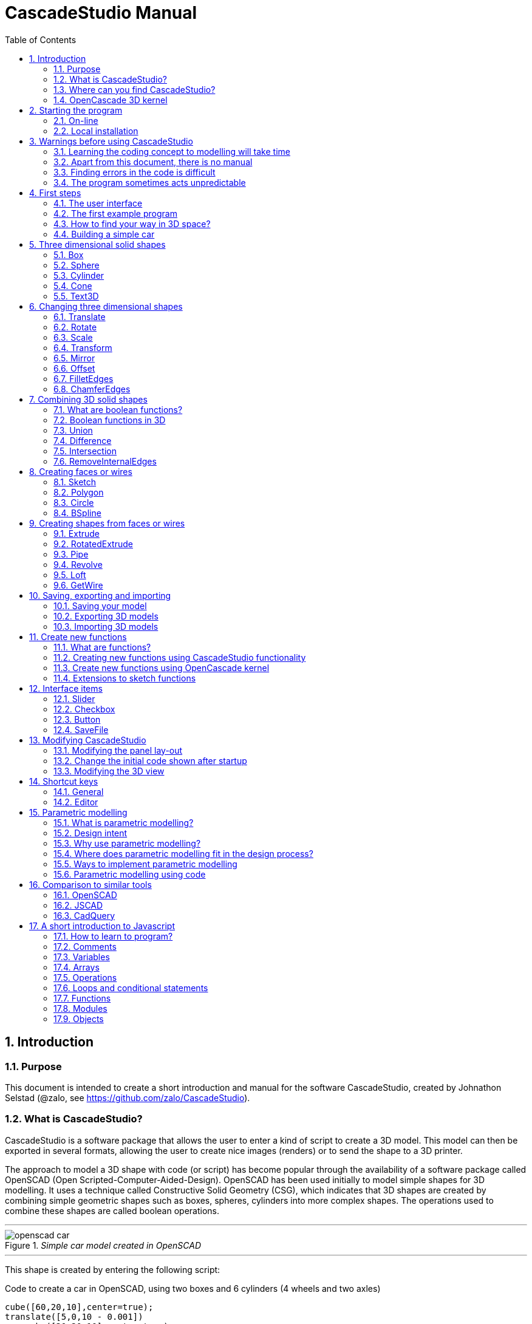 = CascadeStudio Manual
:docdate:
:experimental: 
:xrefstyle: short
:toc: 
:sectnums: 

ifdef::env-github[]
:tip-caption: :bulb:
:note-caption: :information_source:
:important-caption: :heavy_exclamation_mark:
:caution-caption: :fire:
:warning-caption: :warning:
endif::[]

== Introduction

=== Purpose
This document is intended to create a short introduction and manual for the software CascadeStudio, created by Johnathon Selstad (@zalo, see https://github.com/zalo/CascadeStudio).

=== What is CascadeStudio?
CascadeStudio is a software package that allows the user to enter a kind of script to create a 3D model. This model can then be exported in several formats,  allowing the user to create nice images (renders) or to send the shape to a 3D printer.

The approach to model a 3D shape with code (or script) has become popular through the availability of a software package called OpenSCAD (Open Scripted-Computer-Aided-Design). OpenSCAD has been used initially to model simple shapes for 3D modelling. It uses a technique called Constructive Solid Geometry (CSG), which indicates that 3D shapes are created by combining simple geometric shapes such as boxes, spheres, cylinders into more complex shapes. The operations used to combine these shapes are called boolean operations.

---
._Simple car model created in OpenSCAD_
[#img-car-opencad]
image::https://github.com/raydeleu/CascadeStudioManual/blob/main/images/openscad-car.jpg[align="center"]
---

This shape is created by entering the following script:

.Code to create a car in OpenSCAD, using two boxes and 6 cylinders (4 wheels and two axles)

[source, javascript]
----
cube([60,20,10],center=true);
translate([5,0,10 - 0.001])
    cube([30,20,10],center=true);
translate([-20,-15,0])
    rotate([90,0,0])
    cylinder(h=3,r=8,center=true);
translate([-20,15,0])
    rotate([90,0,0])
    cylinder(h=3,r=8,center=true);
translate([20,-15,0])
    rotate([90,0,0])
    cylinder(h=3,r=8,center=true);
translate([20,15,0])
    rotate([90,0,0])
    cylinder(h=3,r=8,center=true);
translate([-20,0,0])
    rotate([90,0,0])
    cylinder(h=30,r=2,center=true);
translate([20,0,0])
    rotate([90,0,0])
    cylinder(h=30,r=2,center=true);
----

CascadeStudio takes this approach a step further. It still retains the approach that shapes are created with a simple script, but it uses a more advanced 3D kernel that allows BRep (Boundary Representation) modelling. In this type of 3D kernel a solid is represented as a collection of surface elements - described using a mathematical equation - that define the boundary between interior and exterior points.

The advantage of a BRep kernel is that in addition to the simple boolean operations it is possible to define how the surfaces are linked to each other. This allows a more easy creation of angled edges (chamfers) or rounded edges (fillets). 

---
._Example of CascadeStudio shape with fillets_
[#img-ccs-fillets]
image::https://github.com/raydeleu/CascadeStudioManual/blob/main/images/ccs-car-v2.png[align="center"]
---


=== Where can you find CascadeStudio?

CascadeStudio is offered as an open source software at the following github address:

https://github.com/zalo/CascadeStudio

Github is a website intended to develop code. It allows to download complete repositories, change parts and perform version control on the code. Github is especially suited to allow more developers to work on the same set of code files. This also means that you can download all code required to build the software and even create your own version (called "fork") from it.

Johnathon did not start from scratch but took some components that are available as open source as well. The most important components used to create CascadeStudio are:

* opencascade.js (CAD Kernel)
* Monaco Editor (Text Editing and Intellisense)
* Golden Layout (Windowing System)
* three.js (3D Rendering Engine)
* controlkit.js (Buttons/Sliders),
* opentype.js (Font Parsing)
* rawinflate/rawdeflate (URL Code Serialization)
* potpack (Texture Atlas Packing)

=== OpenCascade 3D kernel
CascadeStudio uses the OpenCascade 3D modelling CAD (computer aided design) kernel. This is the same kernel that is used in the FreeCad application. In many respects therefore the output of CascadeStudio is comparable to FreeCad.

The OpenCascade kernel was developed originally by a set of people that started as part of Matra Datavision. Their first CAD system called Euclid was already developed in 1980. This software has evolved an in the passing years the company changed hands several times, first to Areva, then EADS and since 2014 it is part of Capgemini.

The name Cascade is derived from CAS.CADE (Computer Aided Software for Computer Aided Design and Engineering). In 1999 Matra Datavision published CAS.CADE in open source on the Internet as Open CASCADE later renamed to Open CASCADE Technology.

https://www.opencascade.com/

It is interesting to note that the number of 3D kernels used worlwide is rather limited. The most well-known kernels are:

* ACIS by Spatial
* ShapeManager by Autodesk, which is in fact a fork from ACIS
* CGM (Convergence Geometric Modeller) also by Spatial and used in the famous CATIA software.
* Parasolid by Siemens
* C3D Toolkit by C3D Labs
* Open CASCADE

There are also kernels used for socalled Nurbs modelling, used by software packages such as Rhino and Moi3D (Moment of Inspiration). These kernels also use the BRep approach where the surfaces are described by socalled Non-Uniform Rational B-Splines (NURBS). The advantage of NURBS is that these are capable to describe both complex shapes and simple geometric shapes like lines and arcs.

Sometimes it is argued that a proper 3D kernel has infinite accuracy as the shapes are defined by mathematical equations that are continuous. While this seems a reasonable assumption, we should also consider how the 3D shape is used. During the creation of the part the person constructing the part uses a visualisation of the part on the computer screen. To produce this visualisation, the computer has to calculate the position of points and edges. This is not done with infinite accuracy. In CascadeStudio there is a slider that determines the "mesh-resolution". The default setting is 0.10 and provides a smooth image. If we increase the mesh-resolution, the mesh-resolution becomes in fact more coarse and circles show straight segments. 

After the design the part is often exported to a 3D printer or CNC machine in a socalled STL (stereolithography) model. In the STL format the shape is again represented by small faces. The granularity or resolution of these faces can often be indicated during the export. The smaller the resolution, the longer an export will take and the larger the resulting file will be. If the resolution of the produced file is visible in the end-product is determined both by the resolution of the data used to control the machine that is producing the part (or the mold for a part) and by the manufacturing process. For example, if a CNC (computer numerical control) mill is used to produce a part, the inner radii are often determined by the diameter of the tool that is used to mill the product. The radius will be very smooth as it is produced by a revolving tool (the socalled end-mill). 

If you want to know more on manufacturing techniques, many resources can be found on the internet. At https://www.making.unsw.edu.au/learn/ there are some short tutorials on different manufacturing techniques to produce your own part. 

// includes seem not to work on github readme
// include::https://github.com/raydeleu/CascadeStudioManual/blob/main/parametric_modelling.adoc[]

== Starting the program

=== On-line
It is possible to access a fully working version of CascadeStudio by browsing to the following internet address: https://zalo.github.io/CascadeStudio/

Examples can be found at https://github.com/zalo/CascadeStudio/discussions/categories/show-and-tell. This manual also contains a lot of smaller examples. Some more examples can be found at https://github.com/raydeleu/CascadeStudioManual.  

=== Local installation

==== Using a local web server
As the author has published CascadeStudio as an Open Source project, it is possible to download the complete source code from the github page mentioned above. Using the source code it is possible to install a local version on a webserver. Running the program "is as simple as running a server from the root directory (such as the VS Code Live Server, Python live-server, or Node live-server". 

The approach with the VS Code live server is indeed very simple. Follow these steps: 

. install VS Code from [https://code.visualstudio.com]
. Open VSCode and type kbd:[CMD]+ kbd:[P] to open the command palette and enter "ext install ritwickdey.liveserver". 
+

---
._Opening the command prompt in VS Code_
image::https://github.com/raydeleu/CascadeStudioManual/blob/main/images/vscode_command.png[width=500]
---

. Alternatively you can open the extension sidebar which opens the Marketplace. If you enter "live server" a long list of extensions is shown. The server from ritwickdey will occur on top of the list as this is by far the most downloaded version. 
+
--
._Extension panel_
image::https://github.com/raydeleu/CascadeStudioManual/blob/main/images/vscode_extensions.png[width=400]
--

. download the code of CascadeStudio from https://github.com/zalo/CascadeStudio by pressing the green "Code" button. Choose "Download ZIP". After downloading unpack the zip file somewhere in your file system. 
. In VS Code, go to "File" and choose the command "Add folder to workspace". Choose the folder "CascadeStudio-master" that you probably just created by unpacking the git repository. 
. Right-click on the file "index.html" and choose "Open with Live Server". In my case my standard browser opened the page "http://127.0.0.1:5500/index.html" and showed the interface to CascadeStudio. Be sure to add the parent directory to the file index.html as a workspace. If you add a parent folder as a workspace it is still possible to navigate to index.html, but the program will not function correctly. Most notably the help messages that should appear when you hover your mouse over a function do not work and it looks as if a lot of errors are found in the editor window (indicated by the red color in the right margin of the editor). 
+

--
._Starting the VS Code live server_ 
image::https://github.com/raydeleu/CascadeStudioManual/blob/main/images/vscode_start_liveserver.png[width=400]
--

The server seems to run really inside VS Code, so if you quit VS Code the local version of CascadeStudio will also be shut down. 

==== Install CascadeStudio as a Progressive Web App
An even simpler approach is to install CascadeStudio as a Progressive Web App (PWA). A PWA is a local - almost native - application that can run even without an internet connection. This is achieved by installing a socalled "service worker" that continues to provide the functionality of a web application by using a local cache. To the user the PWA looks identical to a normal application that is installed on the computer. It can be installed in the applications folder and the icon can be shown on the desktop and task bar (or dock). 

To install CascadeStudio as a Web App perform the following steps: 

. Open the page https://zalo.github.io/cascadestudio/ 
. In the browser address bar, click on the "+" sign (MS Windows) or on the "download to computer" icon (MacOS). 
+
--
._Installing the web-app in Chrome browser_ 
image::https://github.com/raydeleu/CascadeStudioManual/blob/main/images/install_button.png[width=300]
-- 

. In the dialog "Install App?" choose "Install"
+
--
._Dialog to install the web app_ 
image::https://github.com/raydeleu/CascadeStudioManual/blob/main/images/install_app_dialog.png[]
-- 

. When the installation is complete the app can be found in the application folder of your web browser. For example, if you are using Chrome browser, it will be available as a Chrome App. 
+
--
._Location of the Chrome web app on MacOS_ 
image::https://github.com/raydeleu/CascadeStudioManual/blob/main/images/chrome_apps.png[width=300]
-- 


''''
== Warnings before using CascadeStudio

=== Learning the coding concept to modelling will take time
CascadeStudio is a modeller that works with code as input. This approach is conceptually different from the approaches that most users will have encoutered before. But the differences are larger than only the user interaction. Modelling an object in 3D can be compared to solving a puzzle using the tools provided by the software. At a certain moment this becomes straightforward but it takes certainly time. Modelling with code makes this even a bit harder because there is no option to doodle with the tools. Every stroke of a pen requires entering coordinates of the begin and endpoint. And the equivalent of a pen stroke, a socalled wire or segment, is difficult to see in CascadeStudio as there is only a 3D window that relies on a realistic lighting simulation. CascadeStudio also lacks the concept of drawing in layers or collections that can be easily hidden or made transparant. So if you have started you object by roughly blocking it out by adding simple 3D shapes to your scene, it is not always easy to continue from there towards a more detailed object. So be prepared to learn the new concept and be aware that in the beginning each model will take more time to produce than can be achieved in other more intuitive programs. Keep your eyes on the reward that you will be able to produce very complex models with a very small tool that can be started locally in your browser. The price you pay for this tool is mostly your own time. And even if you do not pursue modelling with CascadeStudio further you will have learned a lot about coding, 3D modelling and perhaps even engineering in the process. So consider your time well spent!  

=== Apart from this document, there is no manual
Although CascadeStudio shows a lot of promise, it needs to be mentioned that the software is not straightforward to use. The author of the software did not (yet?) publish a user manual. Instead the users can use the IntelliSense feature of the Monaco Editor, where a short explanation is shown when the user hovers the mouse pointer over the function name that was just entered. This requires the user to know at least the names of the available functions. Another approach is to visit the code repository for the application and browse through the main library called "CascadeStudioStandardLibrary.js". To fill this gap, this document was written, using a trial and error approach to determine how the different functions are working. 

=== Finding errors in the code is difficult
Another drawback that users should consider is the difficulty of finding errors in the code. The program supplies error warnings, but these are not very informative and sometimes seem to have no relation at all to the code in the editor. 

._Errors displayed in the console window_
image::https://github.com/raydeleu/CascadeStudioManual/blob/main/images/ccs_error.png[width=750]
''''

Pressing kbd:[F8] in the editor lets the cursor jump to the first error found. Note that the error displayed in the editor is often much more precise and contains more information on the possible cause of the error. Therefore the best advice is to use this method of debugging errors in the code and only use the console to determine if the build was succesful. 

._Errors displayed in the editor pane_ 
image::https://github.com/raydeleu/CascadeStudioManual/blob/main/images/errors_F8.png[]

''''

Furthermore a good programming advice is to build the object in small steps, verifying after each step if an error was introduced. Note that the code is sensitive to missing brackets, so it is good practice to use proper indentation of the code to alleviate finding missing brackets.  

=== The program sometimes acts unpredictable
And finally there are situations where even returning to the previous, working code does not prevent the code from crashing. It might help to disable the caching functionality. If nothing helps, try to save your code to a separate text file and start over in a fresh interface. Other reasons for unexpected behaviour can be: 

* shapes that seem correct on the display are in fact faulty, for example due to lines that are not connected;  
* sketches form intersecting contours;
* boolean operations of shapes that have coplanar faces;
* fillets in corners that are too tight; 

The causes listed above will be explained later on in the document. Note that these issues are found in any CAD package and are not an indication of lacking software quality. Most of these are limits in the mathematical methods used to define the shape in 3D. The only caveat of CascadeStudio in this respect is that spotting these errors can be a little bit more difficult as the result of the definition of the shape is only visible after running the evaluation of the code. 


== First steps

=== The user interface
After starting the program the following interface is presented to the user: 

._Interface of CascadeStudio_
[#img-ccs-interface]
image::https://github.com/raydeleu/CascadeStudioManual/blob/main/images/interface.png[]

'''
The interface of CascadeStudio is relatively straightforward. The main window is split into three parts, namely:

* the code editor
* the 3D window
* the processing log 

The users enters the code to generate a 3D shape into the code editor. When the code is complete the program can be triggered by keying kbd:[F5] or clicking on the "Evaluate" button in the 3D window dialog. The processing log shows the result of the processing. If this log end with the message "Generation Complete!" the code most likely did not contain any errors. If there are errors in the code, the processing log will indicate what is wrong. Sometimes the line numbers of the error message make no sense. In that case it can help to analyse what shapes have been succesfully built or which command is mentioned in the error log. This can often indicate the line where the first error occured in the code. 

The shape in the 3D view can be manipulated with the mouse. Pressing the left mouse button (LMB) while dragging rotates the view, pressing the right mouse button (RMB) while dragging pans or shifts the field of view. Rolling the scroll wheel with the mouse pointer inside the 3D view zooms in and out. 

The menu bar contains the following items: 

Cascade Studio 0.0.7:: Opens the github page where the source code of the software can be found
Save project:: Opens a dialog to save the current code. The code is stored inside a json file, which is a plain ascii file. Note that this file contains much more information than only the code shown in the code editor. 
Load project:: Opens a dialog to browse for an earlier stored json file
Save STEP :: saves the current 3D model in the STEP format. STEP stands for "Standard for the Exchange of Product Data" and is a format defined in ISO 10303. It can describe a shape in terms of curves and faces. Additionally it can contain information on material, tolerances and colour of the object.   
SAVE STL:: saves the current 3D model in the STL format. STL or Stereo Lithography format describes the model with a mesh of triangle-shaped polygons. It is therefore an approximation of the 3D shape and may be considered a "lossy" format: data is lost in the conversion towards STL and the original format cannot be recovered from this format. 
SAVE OBJ:: saves the current 3D model in a Wavefront Object format. The OBJ format can contain both information on polygons and curves. It can therefore combine features of both the STEP format and the STL format. However, information on materials and tolerances are not included in the OBJ file. Other 3D programs offer the option to combine a material file with the OBJ file so that an object can be imported into a 3D software package with the correct texture and materials applied to the shape.
Import STEP/IGES/STL:: import a 3D shape in the STEP, IGES and STL format. OpenCascade can only read ASCII-encoded files, not binary encoded files. The imported shapes can be manipulated, but many of the construction commands cannot be applied to these shapes. 
Clear Imported Files:: This menu item clears the imported data from the current JSON file. 


=== The first example program
After starting the program the code editor always contains the code shown below: 

[source, javascript]
----
let holeRadius = Slider("Radius", 30 , 20 , 40);

let sphere     = Sphere(50);
let cylinderZ  =                     Cylinder(holeRadius, 200, true);
let cylinderY  = Rotate([0,1,0], 90, Cylinder(holeRadius, 200, true));
let cylinderX  = Rotate([1,0,0], 90, Cylinder(holeRadius, 200, true));

Translate([0, 0, 50], Difference(sphere, [cylinderX, cylinderY, cylinderZ]));

Translate([-25, 0, 40], Text3D("Hi!", 36, 0.15, 'Consolas'));
----

._Default code_
[#img-ccs-default]
image::https://github.com/raydeleu/CascadeStudioManual/blob/main/images/first-example.png[]

''''
This default code already introduces the user to several concepts of the code which is written in Javascript format: 

Comment lines:: Comment lines start with two forward slashes "//". Comment lines are not processed by the program but are used to clarify the code. 
Variable declarations:: Variables are declared with the keyword "let". Variables are names for values that can be used in the code. For example, if you want to model a box you will probably want to enter values for the width, depth and height of the box. In this case the width, depth and height are variables that can be passed to a function that contructs the box. It is not necessary to declare the type of data that is held in the variable. As shown in the example it is possible to declare a variable and assign a value to it in a single line. However, Javascript also allows to do this on two separate lines. Note that a variable name cannot be declared twice. 
Functions:: CascadeStudio offers some functions to decribe or construct 3D shapes. Functions are a set of actions that are performed in sequence to provide a result. A function call consists of the function name and a list of parameters between round brackets. The parameters are values that can be passed to the function to determine the result. For example, the function `Box(width, depth, height)` will construct a box with the values for width, depth and height that were earlier assigned to these variables. The first six comment lines already mention the most important functions that are offered. As we will see later, it is also possible to define new functions. 

A good starting point can be to apply small changes to the code and to see what happens. The first changes can even be performed using the 3D dialog. The slider labelled "Radius" can be used to adapt the radius of the cylinder that is central to the 3D shape. 

=== How to find your way in 3D space? 
To understand many of the commands in CascadeStudio it is useful to understand how a location in 3D space are defined. As almost all 3d modelling and CAD programs, CascadeStudio uses three coordinates to indicate a location. The 3-dimensional space is considered to be a large box. Each location in this box can be described by a movement parallel to the width, depth and height of this box. The width is called the x-axis, the depth is called the y-axis and the height is called the z-axis. If we combine the  distance to the origin along each of these axes in an array [x,y,z] these can be considered the coordinates of the location. 

This concept is illustrated in <<#coordinates>>. This image contains a box at the origin of space, a box translated 50 units along the x-axis, a cone translated 50 units along the z-axis and a sphere translated -50 units along the x-axis and 10 units along the z-axis. The image also illustrates how the size of the objects along x, y and z-axes is determined. 

CascadeStudio does not define what the units are. So each unit could represent a millimeter or a kilometer. When the shapes are exported to an STL or STEP file, the scale of the object has to be set in the 3D printing software or the CAD program. 

---
._How places are indicated with sequences of x, y and z coordinates__
[#coordinates]
image::https://github.com/raydeleu/CascadeStudioManual/blob/main/images/coordinates.png[nut,800]
--- 

As we will see later, for 2-dimensional sketches the coordinates can be shortened to only two values, namely [x,y]. Sketches in CascadeStudio are always created on the x-y plane and have to be rotated if shapes created from these sketches have to be oriented differently.  

=== Building a simple car
As a next step, let's try to construct a simple version of the car shape shown in the introduction (see <<img-ccs-fillets>>). To create this car in CascadeStudio you have to start the software, delete all the example code on the left side of the interface and enter the code shown below. Then press kbd:[F5] to interpret the code. The result will be shown on the right side in the 3D window. 

[source, javascript]
----
// Define car design variables
let car_length      = 50;
let car_width       = 20;
let overhang_front  = 8;
let overhang_rear   = 9;
let cabin_width     = 16;
let cabin_length    = 25; // 33 = station, 25=sedan, 15=pickup
let car_height      = 14;
let bonnet_height   = 8;
let bonnet_rounding = 4;
let bonnet_length   = 15;
let wheel_radius    = 5;
let tire_width      = 3;
let tire_protrude   = 1;
let rim_height      = 1;
let tire_compression= 1;
let road_clearance  = 3; 

// Derived properties
let wheel_base      = car_length - overhang_front - overhang_rear;
let cabin_narrowing = (car_width - cabin_width)/2;
let cabin_base      = road_clearance + bonnet_height
let cabin_height    = car_height-bonnet_height

// Draw car body and passenger cabin
let car_body        = Translate([0,0,road_clearance],Box(car_length,car_width,bonnet_height))
let car_cabin       = Translate([bonnet_length,cabin_narrowing,cabin_base-0.5],
                            Box(cabin_length, cabin_width, cabin_height))

// Sculpt the car body more aerodynamically
let car_body_rounded = FilletEdges(car_body,bonnet_rounding,[1,5])
let cabin_aero       = ChamferEdges(car_cabin, cabin_height-0.5 , [1,5])

// Round all edges
let cabin_rounded   = Offset(cabin_aero,1.5);
let car_shrunk = Offset(car_body_rounded,-1);
let car_rounded = Offset(car_shrunk,2); 

// Define wheels and wheel wells (Front/Rear - Left/Right)
let rim              = Rotate([1,0,0],-90, Translate(
                        [overhang_front,
                                   -(wheel_radius-tire_compression),
                                  -(tire_width - tire_protrude)]
                                  , Cylinder(wheel_radius-rim_height,tire_width,true)))
let wheel            = Rotate([1,0,0],-90, Translate( [overhang_front,
                                   -(wheel_radius-tire_compression),
                                  (0.5*tire_protrude)], 
                                  Cylinder(wheel_radius,tire_width,true)));
let wheel_FL         = Difference(wheel,[rim]);
let wheel_well_FL    = Offset(wheel,0.8,0.01,true)
let wheel_RL         = Translate([wheel_base,0,0], wheel_FL, true)
let wheel_well_RL    = Translate([wheel_base,0,0], wheel_well_FL, true)
let wheel_FR         = Rotate([0,0,1],180,Translate([-(2*overhang_front),-car_width ,0], wheel_FL, true))
let wheel_well_FR    = Translate([0,car_width-1,0], wheel_well_FL, true)
let wheel_RR         = Translate([wheel_base,0,0], wheel_FR, true)
let wheel_well_RR    = Translate([wheel_base,0,0], wheel_well_FR, true)

// Subtract the wheel wells from the car-body
Difference(car_rounded,[wheel_well_FL, 
                        wheel_well_RL, 
                        wheel_well_FR, 
                        wheel_well_RR])
----

The commands required to model this car will be explained in the next sections. 


== Three dimensional solid shapes
The easiest way to model in 3D is to start with basic solid shapes such as a box, sphere or cylinder. For example,  the car shown in the introduction (see <<#img-car-opencad>>) is build from only 2 boxes and 6 cylinders. CascadeStudio offers 5 basic shapes as shown in <<#shapes>>, namely boxes, spheres, cylinders, cones and 3D text. The next paragraphs will explain how these basic shapes can be defined. The next section will then explain how the shapes can be transformed, moved and rotated to construct more complex 3D shapes.  

---
._Basic 3D shapes offered by CascadeStudio_
[#shapes]
image::https://github.com/raydeleu/CascadeStudioManual/blob/main/images/shapes.png[shapes,600]
--- 

=== Box
The function Box creates a rectangular solid prism with the dimensions x,y,z. The fourth parameter, which is a boolean, indicates whether the box is placed with its center at the position [0,0,0] or with its first corner. 

[source, javascript]
----
// Box(x,y,z,centered?)
let exampleBox      = Box(20,30,15, false)
----

Note that Box accepts negative dimensions, resulting in expanding the box into the negative direction of each axis. 

=== Sphere
Creates a sphere of specified radius

[source, javascript]
----
// Sphere(radius)
let exampleSphere   = Sphere(10) 
----

---
._A centered sphere is only half visible from above as the lower half resides below the imaginary floor_
image::https://github.com/raydeleu/CascadeStudioManual/blob/main/images/first_sphere.png[500]
---

=== Cylinder
Creates a Cylinder with a radius and height. The arguments are radius, height, centered?. The latter is a boolean indicating whether the shape is centered on the workplane, making half of the height appear above the workplane and half below it, or whether the cylinder starts at the workplane and extends the full height into the normal direction. Omitting the last parameter defaults to "not centered".

[source, javascript]
----
// Cylinder(radius, height, centered?)
let exampleCylinder = Cylinder(10,20,false)
----

Unlike the Box() function, the Cylinder() function does not accept a negative dimension in the z-direction. This dimension, called height, always needs to be positive.

=== Cone
Creates a revolved trapezoid with differing top and bottom radii. The arguments to this function are radius1, radius2 and height.

[source, javascript]
----
// Cone(radius1, radius2, height)
let exampleCone     = Cone(10,2,20)
----

Just as for the Cylinder() function, radius and height always need to be positive. 

=== Text3D
Creates 3D Text from a TrueType font. The first parameter is the text string in parentheses, the second parameter defines the size of the characters. The third parameter then defines the extrusion depth of the characters, so how 'thick' the characters are. The last parameter in single parentheses defines the font of the characters. Only the fonts present in the 'CascadeStudio-Master/fonts' directory can be selected. In the standard setup these are Consolas, Papyrus and Roboto. (These fonts are preloaded by the CascadeStudioMainWorker.js script, so it may be expected that only these three work). 

[source, javascript]
----
// Text3D("textstring", size, thickness%, 'font')  
let exampleText     = Text3D("Text", 15, 0.2,'Roboto')
----

== Changing three dimensional shapes
The commands in this section can be used to change the shapes that were created. These apply to the shapes created using the functions described in the previous section or using the more complex functions that will be discussed in the next sections.  

=== Translate

The Translate function can be used on shapes but also faces and wires to shift the items along the x,y and z axis. The amount of the displacement is defined in an vector [x,y,z]. The boolean "keepOriginal" indicates whether a copy is displaced (keepOriginal = true) or whether the original shape is displaced. The latter, i.e. the original shape is displaced, is the default setting and may be omitted in the function call. 

[source, javascript]
----
// Translate(offset, shapes, keepOriginal?)
let nameDisplacedItem = Translate([0,0,30],originalShape,false);
----

If the shape is not assigned to a new variable name, the orinal variable name can be used to reference the shape for further manipulation. 

=== Rotate

The Rotate function is similar to the Translate function. Instead of a displacement a rotation around an axis is defined. The rotation is defined by specifying the axis of ration first, using a vector notation [x,y,z]. As an example, the x-axis is defined as [1,0,0], the z-axis as [0,0,1]. The second parameter defines the rotation in degrees. The boolean "keepOriginal" works identical to the way described for the Translate function. 

[source, javascript]
----
// Rotate(axis, degrees, shapes, keepOriginal?)
Rotate([0,1,0], -90, boxShape, true);
----

The rotation is clockwise when looking into the positive direction of an axis. So for example, the rotation of 90 degrees around the y-axis [0,1,0] will turn your object to the right through the ground plane. The rotation is always performed with reference to the global origin. So if your object is not centered at the global origin, the object will not only be rotated but also displaced (see <<#rotate-origin>>). 

---
._Rotation is always performed with reference to the global origin_
[#rotate-origin] 
image::https://github.com/raydeleu/CascadeStudioManual/blob/main/images/rotate_origin.png[rotation,600]
---

=== Scale
The third transformation function is Scale. The first parameter of the function is the uniform scale that is applied to the shape. The second parameter is the shape that is scaled, the third is again a boolean indicator (true/false) that determines if the original shape is retained or deleted. Note that CascadeStudio does not support a non-uniform scaling of objects. The OpenCascade kernel does support more complex transformations, but it might be argued that non-uniform scaling is not a desirable function as it changes the nature of the shapes that were created by the preceding code. Note that many of the applications that are available to construct a real 3D part do support non-uniform scaling. So if this non-uniform scaling is required to compensate for an inaccuracy of the CNC-machine or 3D printer, this can be achieved after the export of the shape to an STL or STEP format. 

[source, javascript]
----
//Scale(scale, shapes, keepOriginal?)
let smallBox = Scale(0.2, boxShape, true);
----


=== Transform
There is a more or less experimental function called Transform that combines the three previous functions Translate, Rotate and Scale into a single function. The function can be called using the full code: 

[source, javascript]
----
// Transform(translation, rotation, scale, shapes)
let largeBox = Transform([0, 0, 30], [[1, 00, 0], 30], 2.00, displacedSmallBox); 
----

Calling the function Transform without the full set of arguments triggers the display of an interactive "gizmo" that allows to change the values of the transformation using click and drag of sliders. Note that CascadeStudio automatically adapts the values shown in the code to the values indicated with the gizmo. However, the level of control with the gizmo is limited as the interaction with the gizmo lacks a direct feedback to the user. Using code - by applying separate instructions for Translate, Rotate and Scale - delivers more repeatable and consistent results. 

---
._Experimental gizmo_
[#gizmo] 
image::https://github.com/raydeleu/CascadeStudioManual/blob/main/images/gizmo.png[rotation,900]
---

If the gizmo is visible, the following keyboard shortcuts can be used: 

[cols="1,1"]
|===
| kbd:[W]		| Translate
| kbd:[E]		| Rotate
| kbd:[R]		| Scale
| kbd:[X] 	| World or Local origin
|===

[NOTE]
====
In the latest version the gizmo no longer seems to work
====


=== Mirror
The function Mirror creates a mirrored version of the shape listed in the arguments to the function. The first argument to the function is a vector that is normal to the symmetry plane. For example, using the vector [1,0,0] creates a mirrored version with reference to the YZ-plane. This also works for planes other than the orthographic planes. For example, using the vector [1,1,0] creates a mirror with reference to the XY plane that is turned 45 degrees counterclockwise, resulting in a shape that is rotated 90 degrees. 

[source, javascript]
----
// Mirror([vector], shape, keepShape?)
let box = Translate([10,0,5],Box(10,20,30));
let xybox = Mirror([0,0,1],box,true);
let yzbox = Mirror([1,0,0],box,true);
----

---
._Effect of mirror function on shape_
image::https://github.com/raydeleu/CascadeStudioManual/blob/main/images/mirror.png[mirror,500]
---


=== Offset
Dilates or contracts a shape by the specified distance. This is similar to the socalled minkowski sum with a sphere (known from the OpenSCAD application) which rolls a sphere around the base shape. 

[source, javascript]
----
// Offset(shape, offsetDistance, tolerance, keepShape?)   
Offset(Text3D("H", 36, 0.15, "Roboto"), 2.25*t)
----

As a positive offset of a sharp corner results in a rounded shape, the offset function can be used to create a rounded cube/box from a normal cube/box. This is achieved by first contracting the shape with the required rounding radius - which preserves the original shape - and then applying the positive offset with the same distance. The steps are demonstrated in the function shown below.

[source, javascript]
----
function RoundAll(shape,fillet)
{
    let shrunk_version = Offset(shape,-fillet)
    let grown_version = Offset(shrunk_version, fillet)
    return grown_version
}
----

---
._Effect of positive and negative offset on shapes_
image::https://github.com/raydeleu/CascadeStudioManual/blob/main/images/offset.png[offset,600]
---

As we will see later, the offset function can also be used to create thin-walled shapes (see <<#Difference>>). 


=== FilletEdges
The function `FilletEdges` can be used to bevel individual edges on a shape. 

[source, javascript]
----
// FilletEdges(shape, radius, edgeList, keepOriginal?)
FilletEdges (Cylinder(10, 20), 2, [0,2], false)
----    

The first parameter of the function identifies the shape that contains the edges, the second parameter sets the radius of the bevel or fillet. The third parameter contains the array of edges that should be rounded, i.e. a list of edges between square brackets. The edge indices can be found by hovering the mouse over the edge. The fourth parameter is a boolean indicating whether the original shape should be retained or deleted.  

---
._Finding the edge index by hovering the mouse over the edge_
image::https://github.com/raydeleu/CascadeStudioManual/blob/main/images/edge_index.png[edgeindex,500]
---

Note that it is sufficient to list one of the edges in a loop or chain of edges for filleting. However, this behaviour is not always predictable. It seems that if there are multiple loops of which an edge can be a member, only this single edge is filleted. If there is already another fillet, it seems easier to select just a single edge to fillet a complete loop. Just try an edge and determine the result. Note that you always have to revert back to the original shape if you want to add another edge to the list, as the edge numbering is adapted after the filleting operation. 

    
=== ChamferEdges
The function ChamferEdges resembles the function FilletEdges but applies a 45-degree cut to an array of edges on a shape. The parameters are almost identical to that of FilletEdges: the first parameter is the shape, the second parameter the size of the chamfer, the third parameter the list of edges and the fourth parameter the indication whether the original shape should be kept. The default value for the last parameter is false and may therefore be omitted.  
    
[source, javascript]
----    
// ChamferEdges(shape, distance, edgeList, keepOriginal?)
ChamferEdges(Cylinder(10, 20), 4*t, [0,2])
----

The function ChamferEdges can only add a symmetric chamfer. An adapted version to apply an asymmetric chamfer is provided in <<#UnevenChamferEdges>>.  

== Combining 3D solid shapes
A really powerfull way to create new shapes is combining basic shapes using socalled boolean operations. It is like adding and subtracting shapes in 3D. 

=== What are boolean functions? 
Boolean functions are functions that work on boolean variables that have only two values such as `true` and `false` or 1 and 0. Some of the basic functions are then: 

----
AND:: If A AND B are both true, the result is true, in all other cases the result is false;
NAND:: If A AND B are not both true, the result is true, else the result is false; 
OR: If at least A OR B are true, the result is true, if both are false the result is false;
XOR:: If either A OR B are true, the result is true, of they are both true or both false, the result is false; 
NOT:: The result is always the opposite of the input. 
----

=== Boolean functions in 3D 
The boolean operations in 3D modelling act very similar. Instead of inputs having the value true or false, a point in space may be considered to be inside an object or outside. If we then consider two objects we can have the following operations: 

--
Union:: If a point is part of either object A OR object B, it is part of the resulting object. It is as if the two objects are fused together into a single object. If the operation is performed correctly, the socalled inner boundaries inside the new shape are no longer present and a larger new solid is created. Some programs call this operation 'Fuse'. 

Intersection:: If a point is both part of object A and object B, it is considered to be part of the resulting object. So only the overlapping parts of the two objects remain and form a new shape. An alternative name for this operation is 'Common'. 

Difference:: The Difference function represents a subtraction of object B from object A. For this operator the order of the parameters matters, as the second objects are subtracted from the first object. An alternative name for this operation is 'Cut'.   
--

<<#nut>> shows how the shape of a nut can be created by combining an number of boxes, cylinders and cones. 

---
._Using boolean operations to create a nut from basic 3D shapes_
[#nut]
image::https://github.com/raydeleu/CascadeStudioManual/blob/main/images/nut_flow.png[nut,800]
--- 

Although the definition of boolean operations seems very straight forward, the actual calculation of the resulting shape is quite complex. As it is not possible to perform the calculation of the value for each infinitely small point in space, the software has to calculate the boundaries between two objects and define the division line between the two objects. This works best if there is a clear division line between the objects so that in case of small rounding errors in the calculation or the performance of the calculation with a reasonable step size the result of the calculation is still clear. Two conditions to consider are therefore whether an object is *manifold* and whether faces of the objects used for the calculation are *not parallel touching*. 

[WARNING]
====
The input shapes for boolean operations should be manifold, i.e. completely closed. If this is not the case, the software can not determine whether a point in space is inside or outside of the object. 
====

[WARNING]
====
If faces of the two objects are coplanar, touching or nearly coincident, the software can have trouble determining the demarcation between the two objects. In that case the calculation might fail or give incorrect results. If possible try to avoid coplanar faces in boolean operations, especially in Difference/Cut operations. 
====

In the example shown in <<#nut>> the cylinder used to cut a hole through the body of the nut is made much longer than the thickness of the nut so that there are no coplanar faces. 

The definition in CascadeStudio of the boolean functions and its parameters are specified in more detail in the ext paragraphs. 

=== Union
Union allows to combine shapes into a single (solid) shape. The function call looks like this: 

[source, javascript]
----
Union([objectsToJoin], keepObjects, fuzzValue, keepEdges)
----

The first parameter combines all the objects to join into a single list or array, enclosed in square brackets. The second parameter is a boolean (true/false) that indicates if the original objects should be kept or may be removed. The fuzzValue parameter determines the distance that is used by the calculation to determine if a point is part of the object or not. The default value (that is used when the fuzzValue is not defined) is 0.1. Increasing or lowering the fuzzValue might help if the calculation fails due to coplanar surface or other unfavourable geometries. 

The following code snippet shows how three boxes can be combined into a hexagon shape. 

[source, javascript]
----
let box1 = Box(g/2,f,1.1*h,true)
let box2 = Rotate([0,0,1],60,Box(g/2,f,1.1*h,true))
let box3 = Rotate([0,0,1],120,Box(g/2,f,1.1*h,true))
let hexagon = Union([box1, box2, box3], false, 0.01, false);
----

Strangely enough it is possible to combine shapes that are not overlapping into a single shape. In that case it seems as if nothing is changed after performing the operation, but the resulting shape can be used in other boolean operations as a single object. 

=== Difference
The Difference function can be used to subtract parts of a shape. The first parameter contains the body that functions as the main body to subtract parts from. The second parameter contains a list of all the shapes that should be subtracted from the main body. Parts in space that are covered by both the main body as the subtracting parts are removed from the main body. In other words, the subtracting shapes can be used as a kind of punch. The third parameter can be set to 'true if the subtracting parts should be kept in the scene. Normally this is not the case (as else the result of the Difference function is not visible), so the default value of this parameter is 'false'. 
The fourth parameter contains the 'fuzzy value' that governs the tolerance of the boolean calculation. Normally this value can be left at the default value, but if your boolean function fails it is an option to adjust this value to attempt if the issue can be solved. Finally, the fifth parameter indicates whether the edges that were present before punching the holes should be kept. Normally you would want these extra edges to be removed. 


[source, javascript]
----
// Difference(mainBody, objectsToSubtract, keepObjects, fuzzValue, keepEdges)
let cutterHole = Cylinder(d/2,h*3,true)
let nut = Difference(nutShape, [cutterHole])
----

The Difference function can be used in combination with the Offset function to create thin-walled versions of solids. This is achieved by applying a negative offset with the value of the wall thickness to an object and then subtracting this new shape from the original shape. Note that unless another 'cut' is made into this shape it is not visible from the outside that the new shape is hollow. 

[source, javascript]
----
function ThinWall(shape,thickness)
{
    let shape_original = shape;
    let shrunk = Offset(shape, -thickness);
    let hollow = Difference(shape_original,[shrunk],false);
    return hollow;
}   
----


=== Intersection
The function Intersection combines different shapes and retains those parts that are intersecting between these shapes. The function is therefore also referred to as the 'Common' function. The shapes that are intersected are listed in the first parameter to the function, enclosed in square brackets. The second parameter is a boolean that indicates if the original shapes should remain in the scene. The default value for this parameter is false. The third value is the fuzzy factor described earlier for the other boolean functions. The last parameter is a boolean indicating whether the edges of the original shapes should be retained. 

[source, javascript]
----
// Intersection(objectsToIntersect, keepObjects, fuzzValue, keepEdges)
let nutShape = Intersection([nutBodyBase,hexagon],false, 0.01,false)
---- 

=== RemoveInternalEdges
The function RemoveInternalEdges can be used to remove internal edges in shapes that were created using boolean functions. Normally this function is not required as the boolean functions described above already remove the internal edges. The first parameter is the shape that should be cleaned, the second parameter indicates whether the original shape should be retained in the scene. 

[source, javascript]
----
// RemoveInternalEdges(shape, keepShape?)
let cleanPart = RemoveInternalEdges(part)
----

== Creating faces or wires



=== Sketch
Some of the modelling approaches involve drawing a 2-dimensional sketch first and than creating a wire or solid from this sketch by extruding, revolving or lofting the 2D shapes into a 3-dimensional shape.

---
._Using a 2-dimensional sketch as basis to create 3-dimensional shapes_
[#img-ccs-sketch]
image::https://github.com/raydeleu/CascadeStudioManual/blob/main/images/sketch_to_shape.png[1000]
---

==== new Sketch
A new sketch is started with the command `new Sketch`. The default sketch commands in CascadeStudio all use two-dimensional (2D) points defined as absolute coordinates `point = [xvalue,yvalue]`. Sketches are therefore always created on the xy-plane, i.e. the imaginary ground plane of the 3D world. If you want to create shapes in other dimensions based on the sketch, you either do this by creating the shape with its ground plane on the xy-plane or by rotating the sketch after its creation. 

In <<#extensions>> some adapted versions of the sketch commands will be shown that allow to define the sketch using relative coordinates. Although the result is the same, this relieves the user to perform tedious calculations with dimensions found in 2D drawings. 

The new sketch command only requires a single parameter, namely the 2D coordinates of the starting point of the sketch. 

[source, javascript]
----
let mysketch = new Sketch([xvalue,yvalue])

let face = new Sketch([-10*t,-8*t]).Fillet(2*t).
               LineTo([ 10*t,-8*t]).Fillet(2*t).
               LineTo([  0*t, 8*t]).Fillet(2*t).
               End(true).Face();
----

The Sketch function is unique for all functions, as that it needs to be called with the "new" keyword prepended.
The sketch can be expanded by adding lines, arcs, cirles, splines and fillets. As we will see later, the sketch can be considered an object. Adding elements to this object is performed by socalled "methods". The methods can be appended to the object using a dot as a separator. As shown in the code example above, many methods can be appended in a single declaration of the sketch. In fact, in this example the sketch can be defined as a single line. In the example it was split over multiple lines for readability. 

If the definition of the sketch is more complicated, for example because part of the definition of the sketch is defined in a for-loop or if-statement (see <<#loops>>) the name of the sketch should be placed in front of the method. This is illustrated in <<#sketchiteration>>.

---
._Definition of a sketch with an iteration, using the name of the sketch to append the sketching methods_
[#sketchiteration]
image::https://github.com/raydeleu/CascadeStudioManual/blob/main/images/sketch_iteration.png[800]
---

	
==== .LineTo
The .LineTo method adds another line to the sketch object. It starts from the position of the last point that was added to the sketch object and draws a straight line to the point defined in the parameter to this method.   

[source, javascript]
----
 mysketch.LineTo([xvalue2,yvalue2])
----
==== .Fillet
The .Fillet method can be used to fillet a corner in a sketch. The method requires only a single parameter, namely the radius of the fillet. The location of the corner that is rounded is considered to be the current location. When you are creating a sketch by adding points this can be considered as following the contour of your sketch with a pen. The fillet is applied to the current position of this virtual pen. 

[source, javascript]
----
 mysketch.LineTo([xvalue2,yvalue2]).Fillet(filletradius)
----

The following example shows how fillets can be used at different points of your sketch. 

---
._Applying fillets at different points in your sketch_
[#fillet_corners]
image::https://github.com/raydeleu/CascadeStudioManual/blob/main/images/fillets.png[800]
---

The example also shows that fillets after an ArcTo (see below) are not always possible. It seems to depend on the direction of the line after the arc. The following figure shows a quick workaround by adding straight lines that enclose the required fillet. Note that in the example the shape of the arc is distorted slightly as the added lines are parallel to the x-axis. If the accuracy is important, you could consider calculating the position of the intersection between the arc and the fillets using geometric equations. 

---
._Work-around to add fillets to the end of arcs_
[#fillet_arcs]
image::https://github.com/raydeleu/CascadeStudioManual/blob/main/images/fillets_wa.png[800]
---




==== .End
The command .End finishes the sketch. Two booleans can be added as parameter. If the first boolean is true, the sketch will be closed to the first point of the sketch. This relieves the user from drawing the last line back to the starting point. The second parameter determines whether the direction of the sketch is reversed (true) or not (false). The direction of the sketch determines the direction of the normal and therefore the direction of the face. Note that the face is only visible when looking against the normal of the face. 

[source, javascript]
----
// this.End(closed, reversed)
mysketch.LineTo([xvalue2,yvalue2]).End(true)
----

==== .Face
The command .Face() makes a face out of the closed contour. The boolean optional parameter indicates whether the face is reversed (true) or not (false). The default value is false. 

[source, javascript]
----
// this.Face(reversed?)
let face = new Sketch([-10*t,-8*t]).Fillet(2*t).
               LineTo([ 10*t,-8*t]).Fillet(2*t).
               LineTo([  0*t, 8*t]).Fillet(2*t).
               End(true).Face(true);
----

<<#reversed>> shows how you can identify a reversed face. The left face has its normal in the positive z-direction, the right face is reversed. Note that this face is not visible, there is only a kind of shadow. If you would view this scene from below, you would only see the right face whereas the left face would be invisible. 

---
._Effect of a reversed face_ 
[#reversed]
image::https://github.com/raydeleu/CascadeStudioManual/blob/main/images/face_reverse.png[400]
---

==== .Wire
The command .Wire() creates a wire (a set of connected points in 2D space). Wires can be used to Loft a solid or to extrude a shell.

[source, javascript]
----
// this.Wire(reversed?)
mysketch.LineTo([xvalue2,yvalue2]).End(true).Wire()
----

Just as with a face, a boolean "true" can be added to Wire to reverse the direction of the wire.


==== .ArcTo
With ArcTo it is possible to define an arc from the last point to the end point and adding a point on the arc.

[source, javascript]
----
// sketch with arc 
// this.ArcTo(pointOnArc, arcEnd)
let arc_test = new Sketch([0,0])
.LineTo([10,0])
.ArcTo([15,5],[10,10])
.LineTo([0,10]).Fillet(2)
.End(true).Fillet(2).Face();

arc_test_displaced = Translate([0,-15,0], arc_test);
Extrude(arc_test_displaced,[0,0,30]);

// same shape created with two fillets
// note the additional edge
let fillet_test = new Sketch([0,0])
.LineTo([15,0]).Fillet(5)
.LineTo([15,10]).Fillet(5)
.LineTo([0,10]).Fillet(2)
.LineTo([0,0]).Fillet(2)
.End(false).Face();
Extrude(fillet_test,[0,0,20])
 
// It is not possible to combine the end of an arc or fillet
// with a fillet, but two matching fillets work 
let fillet_fillet = new Sketch([0,0])
.LineTo([15,0]).Fillet(3)
.LineTo([15,3]).Fillet(2)
.LineTo([15,5]).Fillet(2)
.LineTo([0,5]).Fillet(2)
.LineTo([0,0]).Fillet(2)
.End(false).Face();

Translate([0,15,0],Extrude(fillet_fillet,[0,0,10]))
----

---
._Example of a sketch with ArcTo command_
[#img-ccs-arcto]
image::https://github.com/raydeleu/CascadeStudioManual/blob/main/images/fillets_and_arc.png[]
---

Note that in the example above, there two different approaches to create a 180 degree arc. The first one uses the function ArcTo, the second one uses two fillets. This results in an additional edge in the middle of the arc, but the cross section of these shapes is identical. Another thing to note is that a fillet at the end of an arc or another fillet does not work. If you want to achieve this you would have to construct an arc up to the point where the fillets start, and add a straight corner after that which can be filleted. 

==== .BezierTo
Constructs an order-N Bezier Curve where the first N-1 points are control points and the last point is the endpoint of the curve. 

[source, javascript]
----
// this.BezierTo(bezierControlPoints)
----

<<#img-css-bezierto>> shows a shape created with the BezierTo command. Note that although the command can accept more points, these all have to be included into a single parameter by enclosing the points in square brackets. Adding a fillet to a shape with a Bezier spline requires the same work-around as explained for the ArcTo command. 

---
._Example of a sketch with BezierTo command_
[#img-ccs-bezierto]
image::https://github.com/raydeleu/CascadeStudioManual/blob/main/images/splinesketch.png[700]
---


==== .BSplineTo
Constructs a BSpline (Basic Spline) from the previous point through this set of points. The behaviour of a Bspline can be a bit more unpredictable than the behaviour of a Bezier curve. <<#bezier>> shows how an ellipse can be approximated using a Bezier curve. The location of the control points is marked with the cylinders. Note that if we use the same control points for a BSpline, the curve becomes quite different, possibly because the BSpline tries to pass through the control points.     

[source, javascript]
----
// this.BSplineTo(bsplinePoints)
----

// [caption="Figure {counter:figure}: ", reftext="Fig. {figure}"]
// .Example image
// [#img_01]
// image::01.png[, 80%,align="center"]

---
._Comparison of a true ellipse and an approximation by using a Bezier and a BSpline_
[#bezier]
image::https://github.com/raydeleu/CascadeStudioManual/blob/main/images/bezier.png[width=700]
---

Another interesting example is shown in <<#sine_curve>>. The points indicated with the markers are used as input to .BSplineTo and .BezierTo. The .BSplineTo curve (in black) runs through all markers, whereas the Bezier curve (white) is attracted by the control points but does not necessarily run through the control points. The more control points are used, the closer the Bezier curve moves towards the control points. 

---
._Approximation of a sine curve by using a Bezier and a BSpline_
[#sine_curve]
image::https://github.com/raydeleu/CascadeStudioManual/blob/main/images/spline1.png[width=500]
---

---
._Approximation of a sine curve by using a Bezier and a BSpline with more control points_
[#sine_curve]
image::https://github.com/raydeleu/CascadeStudioManual/blob/main/images/spline20.png[width=500]
---


==== .Circle
The `.Circle` method can be used to create a circular face that can be extruded or to create a circular hole in your sketch. However, be aware that creating a hole using a circle in a sketch is much more complicated than creating a separate cylinder and subtracting this from the shape. The only benefit is that adding a circle to a sketch seems to require less processing time than a boolean Difference. 

The Circle method requires three parameters, namely the center of the circle [x,y], its radius and a boolean value that indicates whether the face should be reversed. In the example below the direction of the main face and of the circle have to be opposite. If you add another circle this no longer works and the shape is no longer properly closed. 

[source,javascript]
----
// .Circle(center[x,y],radius,reversed?)
let face = new Sketch(p0)
          .LineTo(p1).Fillet(f)
          .LineTo(p2).Fillet(f)
          .LineTo(p3).Fillet(f)
          .End(true).Fillet(f)
          .Circle([0,5],r,true).Face(false);
----

---
._Creating a hole in a shape using the .Circle() method_
[#circlehole]
image::https://github.com/raydeleu/CascadeStudioManual/blob/main/images/circle_hole.png[width=500]
---




=== Polygon
With the Polygon command it is possible to shorten the definition of a sketch. The Polygon is defined by a number of three dimensional point in space, defined as [x,y,z] coordinates.

[source, javascript]
----
// Polygon(points, wire?)
Polygon([[-25, -15, 0], [25, -15, 0], [0, 35, 0]], true)
---- 

The boolean indicates whether the Polygon describes a Wire (true) or a Face (false).

---
._A polygon can be defined on another plane than the xy-plane_
[#polygon]
image::https://github.com/raydeleu/CascadeStudioManual/blob/main/images/polygon.png[width=500]
---




=== Circle
The circle command can be used to draw a 2-dimensional circle with a specified radius. The arguments to this function are radius, wire?. The wire? parameter indicates whether the circle should be shown and handled as a face or as a wire.

[source, javascript]
----
// Circle(radius, wire)
----


=== BSpline
The Bspline function draws a spline through the points that are entered as a list. The arguments are a list of points, followed by a boolean the indicates whether the wire should be closed (true) or open (other).As can be seen in the example below, the BSpline can also be used as a rail to construct a pipe by sweeping a face along this rail. The Pipe command will be explained below (see <<#Pipe_section>>). 

[source, javascript]
----
// BSpline(inPoints, closed)
Pipe(face, BSpline([[0,0,0],[0,0,10],[13,-10,30]], false))
---- 


== Creating shapes from faces or wires
Most of the following functions work both on faces and on wires. Lofting and the RotatedExtrude require wires. A wire can be retrieved from a face using the "GetWire" function (see below). 

=== Extrude
Extrudes a face along a vector direction. An extrusion is created by pushing a deformable substance, such as molten metal or clay through a die or orifice with the desired cross-section. The result is a beam with this cross-section. In digital 3D modelling, extrusion is taking a face and extending it in a direction to form a solid shape. Normally the extrusion is performed in the normal direction, meaning perpendicular to the face. CascadeStudio uses a 3D vector [x,y,z] to determine the direction.

[source, javascript]
----
// Extrude(face, direction, keepFace)
Extrude(box1.Wire(),[0,0,30])
Translate([50,0,0],Extrude(box1.Face(),[0,0,50]))
Translate([100,0,0],Extrude(box1.Face(),[0,-50,50]))
----

The source code example above yields the results shown in <<#extrusion_examples>>. The extrusion of a wire yields a surface, the extrusion of a face yields a solid. The last sample shows the effect of an extrusion when the extrusion vector is not perpendicular to the face used for the extrusion. 

---
._Extrusion of a wire, a face and a face along a tilted line_
[#extrusion_examples]
image::https://github.com/raydeleu/CascadeStudioManual/blob/main/images/extrude5.png[width=500]
---

The boolean `keepFace?` can be added if the face should not be removed from the scene. 


=== RotatedExtrude
Extrudes a wire vertically with a specified height and twist. Note the difference from the standard extrude, in that this function requires a wire instead of a face. This can be accomplished by using the `.Wire()` method for a sketch instead of the `Face()`. Another thing to point out is that the rotation is performed relative to the [0,0] location of the vertical axis. Moreover, the extrusion is always vertical - so along the z-axis or [0,0,1] - and not along the normal of a wire. The boolean keepwire indicates whether the wire should be kept or may be removed.  

[source, javascript]
---- 
RotatedExtrude(wire, height, rotation[deg], keepWire?)
RotatedExtrude(wire, height, degrees, false)
---- 

---
._Difference of RotatedExtrude depending on position of wire relative to origin_
image::https://github.com/raydeleu/CascadeStudioManual/blob/main/images/rotated_extrude.png[width=500]
---

---
._Difference of RotatedExtrude exagerated by using a larger twist_
image::https://github.com/raydeleu/CascadeStudioManual/blob/main/images/rotated_extrude2.png[width=500]
---

[#Pipe_section]
=== Pipe
Sweeps a face along a Wire. The first parameter identifies the face, the second parameter identifies the wire that the face is swept along. The third parameter is a boolean that controls whether the input faces are kept in the scene or deleted. 

[source, javascript]
---- 
// Pipe(shape, wirePath, keepInputs)
Pipe(face, BSpline([[0,0,0],[0,0,10],[13,-10,30]], false)),
---- 

In the code exampe above the face is swept along a BSpline in three dimensions. However, as illustrated in <<#pipebspline>> it is difficult to create a three dimensional path with a BSpline as the BSpline can show unpredictable behaviour if the control points are placed incorrectly. Changing the position of the points with only 10% can lead to a totally deformed shape. 

---
._Pipe swept along a BSpline_
[#pipebspline]
image::https://github.com/raydeleu/CascadeStudioManual/blob/main/images/pipe1.png[width=600]
---

<<#pipewire>> shows another approach, where the wire is derived from a 2 dimensional sketch. Here the result can be controlled better. But still it is necessary to be very careful regarding the position and rotation of the face with reference to the wire. Unlike other programs it seems that CascadeStudio does not automatically place the normal of the face in the direction of the wire. Only if the initial conditions are correct, the result is as expected. Notice the rotations and translation in the code of <<#pipewire>> to align the face correctly with the wire. The function FilletRect that is used in the example is an extension to the standard modeling functions and will be explained in section <<FilletRect>>. 

---
._Pipe swept along a Sketch.Wire()_
[#pipewire]
image::https://github.com/raydeleu/CascadeStudioManual/blob/main/images/pipe4.png[width=600]
---


=== Revolve
Revolves the shape listed as the first parameter the number of "degrees" listed in the second parameter about "axis" (a 3-component array) listed as the third parameter. These parameters may be followed by two boolean values, the first of which indicates whether the revolved shape should be kept in the scene and the second indicates whether the function should create a copy. Edges form faces, wires form shells, faces form solids. 

[source, javascript]
---- 
// Revolve(shape, degrees, [axis], keepShape?, copy?)
let revolve1 = Translate([-100,0,0],Revolve(box1.Face(),160,[1,0,0],false,false));
let revolve2 = Translate([-50,0,0],Revolve(box1.Wire(),120,[1,0,0],false,false));
let revolve3 = Revolve(box1.Face(),90,[1,0,0],false,false);
----

<<#revolveimg>> shows some interesting properties of the revolve function. An important behaviour is that omitting the last two booleans seems to force a revolve over 360 degrees instead of the degrees indicated in the second parameter. After adding the booleans, the revolve function yields the expected results. Note that revolving a wire results in a shell, revolving a face results in a solid. Be careful that the revolve is not self-intersecting. In that case the revolve often produces no or incorrect results. Even a 180 degree revolve of an rectangle that is centered around the axis of rotation does not work. 

---
._Different results of the revolve function_ 
[#revolveimg]
image::https://github.com/raydeleu/CascadeStudioManual/blob/main/images/revolve5.png[revolve,800]
---

Furthermore it should be noted that the revolve function expects a shape as input. In the code example above this is solved by adding the function .Face() to the sketch box1, resulting in the local creation of a shape. <<#revolve_shape>> illustrates how repeating the sketch name in all subsequent calls prevents a type change of the sketch variable. This is solved in the example by moving the Face() function into the function call.    

---
._Revolving requires a shape as input, which in some cases requires that the shape is built within the function call_  
[#revolve_shape]
image::https://github.com/raydeleu/CascadeStudioManual/blob/main/images/revolve_shapes.png[revolveshape,600]
---

=== Loft
A loft is a modelling function that takes a number of planar wire-sections and interpolates between those. The wires act as the ribs of a construction and the lofting function is like stretching a shell around these ribs, just like the planking of a boat. The function Loft builds a solid through the sections defined by an array of 2 or more closed wires.

[source,javascript]
----
// Loft(wires, keepWires)	
Loft([GetWire(face), Translate([0,0,20], Circle(8, true))]),
----

The example in <<loft_example>> shows that the OpenCascade kernel is able to generate a smooth transition between dissimilar cross sections. 

---
._Example of a loft through three faces_
[#loft_example]
image::https://github.com/raydeleu/CascadeStudioManual/blob/main/images/loft3.png[700]
---

The Loft function can also be used for more complex shapes. The code example below, copied from a file provided by Kurt Hutten at https://cadhub.xyz, shows how to create a helix by rotating and translating the shape of the cross section. Adapting the values of the helix may break the code, so be aware that some experimentation may be needed. In the example of <<#helix>>, increasing the pitch to 14 or higher triggers an error in the loft function. 

---
._Helix created with the hackHelix function based on the Loft function_
[#helix]
image::https://github.com/raydeleu/CascadeStudioManual/blob/main/images/helix.png[700]
---

[source,javascript]
----
function hackHelix(shape, 
{diameter = 10, 
pitch = 1.5, 
rotations = 5, 
divisions =360} = {}) 
{
// OpenCascade does not contain a standard helix function but requires the programmer to project
// a straight line on the surface of a cylinder. 
// see https://dev.opencascade.org/doc/overview/html/occt__tutorial.html#sec4
// This is a completely different and easier approach using the loft function
const degIncrement = 360/divisions
const heightIncrement = pitch/divisions
const circumferance = diameter*Math.PI
const rad2Deg = num => num*180/Math.PI
const pitchAngle = rad2Deg(Math.atan(pitch/circumferance))

const loftWires = Array.from({length: divisions*rotations+1}).map(
        (_, index) => Rotate([0,0,-1], index*degIncrement,
                    Translate([0,diameter/2,index*heightIncrement],
                    Rotate([0,1,0], 90,
                    Rotate([0,-1,0], pitchAngle, shape)))))
    return Loft(loftWires)
}
----


=== GetWire
As some of the functions above require a wire, it may be useful to retrieve a wire from a face. This can be achieved with the function GetWire. The first parameter indicates the shape that contains a face, the second parameter contains the index of the required face and the boolean indicates whether the original shape should be kept (true) or deleted (false). The following code snippet shows an example for creating a rectangle by using the bottom face of a box (with face index 4) to retrieve the wire of a rectangle. Note that it is necessary to translate the wire to the correct location before using it as input to another function. 
 
[source, javascript] 
----
// GetWire(shape, faceIndex, keepOriginal)
let width = 25;
let length = 50;
let height = 10;

let box1 = Box(width,length,height,true);
let wire4 = Translate([0,0,height/2],GetWire(box1,4,false))
RotatedExtrude(wire4,50,90 )
----


== Saving, exporting and importing 

=== Saving your model
The default way of storing your work is by using the menu item "save project". This saves your current work in a JSON format (JavaScript Object Notation). The JSON file that is created not only contains the code but also all current program settings. Loading the project from this JSON file, using the menu item "load project" therefore restores the model but also the window layout, the viewing position and the status and settings in the dialog window. 

[WARNING]
====
If the tab of the editor-window contains another name than `untitled`, pressing "save project" does not offer the possibility to change the filename. So if you have named your file earlier or just loaded an existing project file (JSON format) this file will be automatically overwritten with the new content in the editor window and the current settings of CascadeStudio. 
==== 

An alternative way to store the model is by copying the javascript code in the editor window to a separate javascript file. You can do this by selecting all text in the editor window and copy this to an empty file in a text editor such as Visual Studio Code (https://code.visualstudio.com/). Using the text editor the file can be renamed and saved with the javacript extension `filename.js`. This javascript file then only contains the model and offers a very compact way to store your work and re-use it at a later time. To load an existing model from its javascript file you have to open this file in the generic text editor, select all lines, copy them and paste them into CascadeStudio. Using this approach the filename of the file in the CascadeStudio editor will still be `untitled`, thereby avoiding that you overwrite your old model by accident using the "save project" menu item. 


=== Exporting 3D models
The 3D models created with CascadeStudio can be exported in 3 different formats, namely the STEP format, the STL format and the OBJ format. 

==== STEP export
STEP stands for "Standard for the Exchange of Product Data" and is a format defined in ISO 10303. It can describe a shape in terms of curves and faces. Additionally it can contain information on material, tolerances and colour of the object. The STEP format is the most appropriate format to transfer the model to other 3D design software as this file most accurately describes the shape. 

---
._STEP file exported from CascadeStudio imported in Moi3D (http://moi3d.com/)_
image::https://github.com/raydeleu/CascadeStudioManual/blob/main/images/step_import_moi3d.png[600]
---

==== STL export
STL or Stereo Lithography format describes the model with a mesh of triangle-shaped polygons. It is therefore an approximation of the 3D shape and may be considered a "lossy" format: data is lost in the conversion towards STL and the original format cannot be recovered from this format. The STL format is often used to transfer a 3D model to a 3D printer or CNC machine. The accuracy of the STL file can be influenced with the MeshRes slider in the dialog. MeshRes in the dialog is linked to the internal variable maxDeviation which is in fact a much better name. The variable determines the maximum distance between the approximated triangular surface from the surface determined from the mathematical curves. The lower this value, the more accurate the model will be represented in the 3D window and the more accurate the export file will be. This comes at a cost however. A more detailed model will take more time to render in the 3D view and result in larger meshes in the exported files.                          

---
._Effect of increasing the meshres (maxDeviation) value_ 
[#meshresolution]
image::https://github.com/raydeleu/CascadeStudioManual/blob/main/images/mesh-res.png[500]
---

==== OBJ export
The OBJ format can contain both information on polygons and curves. It can therefore combine features of both the STEP format and the STL format. The OBJ format is a very generic format and can be imported by most 3D programs that are used for visualisation, animation and games. As is the case for the STL format, the accuracy of the OBJ file is determined by the MeshRes slider in the dialog in the 3D window. 

<<#objstl_export>> shows the difference between the OBJ and STL export from CascadeStudio. The OBJ file not only contains the polygons but also a set of edges. These edges look like the curves or edges that are also visible in the STEP export (see above) but are impacted by the setting of MeshRes.  

---
._OBJ and STL format exported from CascadeStudio imported into Blender3D (https://www.blender.org/)_ 
[#objstl_export]
image::https://github.com/raydeleu/CascadeStudioManual/blob/main/images/OBJ_STL_export.png[800]
---


==== Comparison of formats
In the following table the file sizes of the different export formats are compared to the default JSON format used by CascadeStudio. If only the script in the editor window is saved as a javascript file the difference in file sizes becomes even larger. The STL format results in the largest file size, almost 200 times larger than the javascript file. 

[cols="1,1,1"]
|===
|*Format* 	| *MeshRes 0.1*  	| *MeshRes 0.84*  
|JSON		|   11 kB		| 11 kB
|JS		|   5 kB		| 5 kB
|STEP		| 162 kB		| 162 kB 
|STL		| 936 kB		| 278 kB
|OBJ		| 788 kB		| 285 kB 
|===

=== Importing 3D models
Three types of files can be imported into CascadeStudio, namely STEP, IGES and STL. For all formats the operation is started using the menu item "Import STEP/IGES/STL". When all went well, the new object appears in the scene, but in the console log the program reminds the user to push the object to the scene with the command `sceneShapes.push(externalShapes['filename'])`. The imported file will be included in the JSON file describing the scene, resulting in a considerably larger JSON file after saving the scene. To remove the imported file from the scene use the menu command "Clear imported files". 

Many of the advantages of a code based approach to modelling are lost when working with imported files. The imported files only describe the shape with its default dimesions. It is possible to translate, rotate and scale the object, but it is no longer possible to change its dimensions. An application could be if you try to model an object that should fit together with the imported object. Using the visual model it is easier to determine if the parts can be assembled and if necessary move with respect to each other without a conflict. 

==== STEP import
If you want to import a model from another CAD program, the STEP format is the best option. Importing a STEP file from FreeCAD or SolidEdge works flawlessly (see <<#stepimport>>). 

---
._Object imported from SolidEdge by importing a STEP file_ 
[#stepimport]
image::https://github.com/raydeleu/CascadeStudioManual/blob/main/images/import_step_se.png[500]
---

It is even possible to perform editing actions with the imported objects, such as performing boolean operations or adding fillets, although in some cases more complicated actions such as adding fillets may fail. 

---
._Boolean cut performed on an imported STEP file_ 
[#stepimportcut]
image::https://github.com/raydeleu/CascadeStudioManual/blob/main/images/fork_half.png[500]
---

---
._Failed FilletEdge on an imported STEP file_ 
[#stepimportfail]
image::https://github.com/raydeleu/CascadeStudioManual/blob/main/images/fork_failed_filletedges.png[500]
---

==== IGES import
Like the STEP format, the IGES format contains a proper mathematical description of an object. The import of the IGES or IGS file looks very similar to the import of the STEP file. However, as can be seen in <<#igesimport>> the edges of the imported object are not visible and can not be selected. 

---
._Object imported from SolidEdge by importing an IGES file_ 
[#igesimport]
image::https://github.com/raydeleu/CascadeStudioManual/blob/main/images/import_igs_se.png[500]
---

The following image shows the settings used to export the IGES file from SolidEdge.

---
._SolidEdge settings to export an IGES file_ 
[#igesexportse]
image::https://github.com/raydeleu/CascadeStudioManual/blob/main/images/se_export_iges.png[500]
---

==== STL import
When your program does not allow to export an object in the STEP or IGES format it is possible to use the STL format. As stated earlier, STL is a "lossy" format as it requires the conversion of the mathematical definition of the boundary representation (BREP) to a model consisting of polygons. The polygons are clearly visible after importing an STL file into CascadeStudio.  

---
._Object imported from SolidEdge by importing an STL file_ 
[#stlimport]
image::https://github.com/raydeleu/CascadeStudioManual/blob/main/images/import_stl.png[500]
---

The following image shows the STL export settings in SolidEdge. It is important to select the ASCII format instead of the binary format as CascadeStudio can not read the binary format. The dialog also shows the settings to determine the accuracy of the polygonal model. It allows to set the conversion tolerance (comparable to the MaxDeviation used in CascadeStudio) and the surface plane angle.  

---
._Export settings to produce an STL file with SolidEdge that can be used by CascadeStudio._ 
[#stlimport]
image::https://github.com/raydeleu/CascadeStudioManual/blob/main/images/se_export_stl.png[500]
---

[#newFunctions]
== Create new functions

=== What are functions? 

New functions can be declared according to the Javascript syntax. This starts with the keyword "function", then a function name (often with a capital first character) and then two rounded brackets around a list of parameters. The function performs some action using the parameters as input and can return values, wires, shapes et cetera. 



=== Creating new functions using CascadeStudio functionality







=== Create new functions using OpenCascade kernel

==== How to call functionality from OpenCascade kernel
In the example below the function Sphere requires a definition of the radius and returns the shape of a sphere around the point [0,0,0].  

[source, javascript]
----
 function Sphere(radius) {
   let curSphere = CacheOp(arguments, () => {
    // Construct a Sphere Primitive
     let spherePlane = new oc.gp_Ax2(new oc.gp_Pnt(0, 0, 0), oc.gp.prototype.DZ());
     return new oc.BRepPrimAPI_MakeSphere(spherePlane, radius).Shape();
   });

   sceneShapes.push(curSphere);
   return curSphere;
  }
---- 



==== UnevenChamferEdges
The function ChamferEdges that is included in CascadeStudio always adds a symmetrical (or 45 degrees) chamfer to an edge. However, the original OpenCascade function oc.BRepFilletAPI_MakeChamfer(shape) also allows a chamfer with a different angle. One way to define this angle is to add two distances and a face-id to the function call. The face identifies the side for which distance 2 should be applied, the other distance will be applied to the face that forms the edge with the identified face. The function call is: 

[source, javascript]
----
UnevenChamferEdges(shape, dist1, dist2, edgeList, face, keepOriginal)
----

In the following figure the chamfer distances are 1 and 3, where 3 is applied to the top face with face index 5. 

---
._Unevenchamfer applied to the top face of a simple box_ 
[#unevenchamferfig]
image::https://github.com/raydeleu/CascadeStudioManual/blob/main/images/unevenchamfer.png[500]
---

The complete function is shown in the following code-block: 

[source,javascript]
----
function UnevenChamferEdges(shape, dist1, dist2, edgeList, face, keepOriginal) { 
  let curChamfer = CacheOp(arguments, () => {
    let mkChamfer = new oc.BRepFilletAPI_MakeChamfer(shape);
    let foundEdges = 0;
    ForEachEdge(shape, (index, edge) => {
      if (edgeList.includes(index)) { mkChamfer.Add(dist1, dist2, edge,face); foundEdges++; }
    });
    if (foundEdges == 0) {
      console.error("Chamfer Edges Not Found!  Make sure you are looking at the object _before_ the Chamfer is applied!");
      return new oc.TopoDS_Solid(shape);
    }
    return new oc.TopoDS_Solid(mkChamfer.Shape());
  });
  sceneShapes.push(curChamfer);
  if (!keepOriginal) { sceneShapes = Remove(sceneShapes, shape); }
  return curChamfer;
}

box1 = Box(20,20,20)
UnevenChamferEdges(box1,1,3,[1,9,5,11],5, false)
----


==== MakeFace
Sometimes it is useful to create a face out of a wire. In the code example below this function is used to extend a face of a shape that is offset with a shell thickness. By combining the shrunken version of a shape and a small extrusion of the face that should be open, it is possible to create a shelled version of a shape with one or more faces removed. 

[source,javascript]
----
function MakeFace(wire)
{
    return new oc.BRepBuilderAPI_MakeFace(wire).Face();
}

let boxOuter = Box(50,50,10);
let boxInner = Offset(boxOuter,-1,0.01,true);
let wire = GetWire(boxInner,5,true);
let face = MakeFace(wire);
let ext  = Extrude(face,[0,0,20],false);
let boxInnerExt = Union([boxInner,ext],false,0.01,false);
Difference(boxOuter,[boxInnerExt])
----

---
._Creating a clone of the OpenCascade MakeThickSolid function using a simple extrusion on a face_ 
[#makethickclone]
image::https://github.com/raydeleu/CascadeStudioManual/blob/main/images/makeface.png[500]
---



[#extensions]
=== Extensions to sketch functions 
The software CadQuery (https://github.com/CadQuery/cadquery) that is also based on the OpenCascade kernel offers more sketch commands than CascadeStudio. Some of these functions can be built from the existing CascadeStudio functions, some others would require more work by adapting the calls to the OpenCascade library. The following list of functions of CadQuery was taken from https://cadquery.readthedocs.io/en/latest/apireference.html. 

[cols="1,1, 1"]
|===
|CascadeStudio  | CadQuery 			| Extensions 
|		| .line				| Dxy()
|.LineTo	|.lineTo 			| .LineTo()
|		|.vLine				| Dy()
|		|.vLineTo			| - 
|		|.hLine				| Dx()
|		|.hLineTo			| 
|		|.polarLine			| Polar(), PolarX(), PolarY()
|		|.PolarLineTo			| -
|		|.moveTo			| -
|		|.move				| -	
| .ArcTo	| .threePointArc	   	| -
|		|.sagittaArc			| SagArc()
|		|.radiusArc			| RadiusArc()
|		|.tangenArcPoint		| 
| -             | .mirrorY .mirrorX		| MirrorY(), MirrorX()
| - 		| .rect				| Rect(), FilletRect()
| .Circle	| .circle			| -
| - 		| .ellipse .ellipseArc		| Ellipse()
| Polygon	| .polyline			| RegularPolygon()
| .End		| .close			| 
| -		| .rarray			|
| - 		| .polarArray			|
| -		| .slot2D			|
| - 		| .offset2D			|
|===		

Having more sketch functions can speed up the translation of drawings into code. In most drawings an object is defined based on relative dimensions instead of absolute coordinates. If we take the plan view of a house as an example (see <<#houseplan>>) finding the absolute coordinates of the points that define the contour can be really complex. Using the additional sketch functions it is possible to determine the absolute coordinates (with reference to the origing [0,0,0]) from the relative position of a point. 

---
._Plan view of a house with a non-rectangular first floor_ 
[#houseplan]
image::https://github.com/raydeleu/CascadeStudioManual/blob/main/images/house_drawing.png[600]
---

And as will be explained in <<#parametric>>, modelling an object with code is especially useful for parametric modelling, where a model is defined based on a limited number of parameters from which all other dimensions are derived. Also in that case it is more practical to define the position of a point with reference to another point instead of the global origin. 

==== Dx, Dy, Dxy
The functions Dx, Dy and Dxy can be used to determine the coordinates of the next point from the difference in the x-coordinate (horizontal distance if looking at the x-y plane from the top), the difference in the y-coordinate (vertical distance) and the difference in both x and y coordinate. The concept of these functions is to determine the absolute coordinates of the points along the sketch using relative distances from one point to the next. The absolute coordinates can then be used together with the standard sketch functions provided by CascadeStudio. 

---
._Definition of Dx, Dy, Dxy_
[#dxy]
image::https://github.com/raydeleu/CascadeStudioManual/blob/main/images/dxy.png[dxy,500]
---


[source, javascript]
----
function Dxy(currentPoint,dx,dy)
{ 
    let newPoint = []; 
    newPoint[0]  = currentPoint[0] + dx;
    newPoint[1]  = currentPoint[1] + dy; 
    return newPoint
}

function Dx(currentPoint,dx)
{ 
    let newPoint = []; 
    newPoint[0]  = currentPoint[0] + dx;
    newPoint[1]  = currentPoint[1] ; 
    return newPoint
}

function Dy(currentPoint,dy)
{ 
    let newPoint = []; 
    newPoint[0]  = currentPoint[0];
    newPoint[1]  = currentPoint[1] + dy; 
    return newPoint
}
----

==== Polar, PolarX, PolarY

The function Polar calculates the position of a point based on the distance and the angle to the previous point. The angle is specified as degrees from the x-axis, measured counter-clockwise. The parameters are the point that is used as reference to calculate the new point, the distance between the current and the new point and the angle in degrees. In the function PolarX the distance represents the difference in the x-coordinate (so the horizontal distance), in the function PolarY the distance represents the difference in the y-coordinate (so the vertical distance). 

---
._Definition of Polar, PolarX and PolarY_
[#polar]
image::https://github.com/raydeleu/CascadeStudioManual/blob/main/images/polar.png[dxy,500]
---




[source, javascript]
----
function Polar(currentPoint,distance,angleDegToX)
{ 
    let newPoint = []; 
    angleRad = angleDegToX * Math.PI/180;
    newPoint[0]  = currentPoint[0] + distance * Math.cos(angleRad);
    newPoint[1]  = currentPoint[1] + distance * Math.sin(angleRad); 
    return newPoint
}

function PolarX(currentPoint,xdistance,angleDegToX)
{ 
    let newPoint = []; 
    let angleRad = angleDegToX * Math.PI/180;
    newPoint[0]  = currentPoint[0] + xdistance;
    newPoint[1]  = currentPoint[1] + xdistance * Math.tan(angleRad); 
    return newPoint
}

function PolarY(currentPoint,ydistance,angleDegToX)
{ 
    let newPoint = []; 
    let angleRad = angleDegToX * Math.PI/180;
    newPoint[0]  = currentPoint[0] + ydistance/Math.tan(angleRad);
    newPoint[1]  = currentPoint[1] + ydistance; 
    return newPoint
}
----


==== RadiusArc
The function RadiusArc can be used to calculate a third point to feed to the function .ArcTo, using the definition of the starting point, the end point and the radius of the curve between these two points. The last parameter is a boolean indicating whether the curve should be followed clockwise or anti-clockwise from starting point to endpoint. If the curve should be followed clockwise from  starting point to endpoint the boolean should be set to `true`, otherwise it should be set to `false`. 

---
._Definition of RadiusArc_
[#radiusarc]
image::https://github.com/raydeleu/CascadeStudioManual/blob/main/images/radiusarc.png[dxy,500]
---

[source, javascript]
----
function RadiusArc(currentPoint,endPoint,radius, clockwise)
{
    let midPoint = [];
    let dx = endPoint[0] - currentPoint[0];
    let dy = endPoint[1] - currentPoint[1];
    let dist = Math.sqrt(Math.pow(dx,2)+Math.pow(dy,2));
    let alpha = Math.asin(dy/dist);
    let beta  = Math.asin((dist/2)/radius);
    let sag = radius - (Math.cos(beta) * radius)
    if (dx<0){clockwise = !clockwise}
    if (clockwise == true)
    {
    midPoint[0] = currentPoint[0] + dx/2 - Math.sin(alpha)*sag;
    midPoint[1] = currentPoint[1] + dy/2 + Math.cos(alpha)*sag; 
    }
    else
    {
    midPoint[0] = currentPoint[0] + dx/2 + Math.sin(alpha)*sag;
    midPoint[1] = currentPoint[1] + dy/2 - Math.cos(alpha)*sag;
    }
    return midPoint
}
----


==== SagArc
The function SagArc is an adapted version to define the curvature of an arc between two points. The idea is to connect these two points with a straight line and then define the maximum distance between the intended curve and the straight line, the socalled 'sag'. Sag is short for sagitta which is defined as the distance from the center of an arc to the center of its base (see https://en.wikipedia.org/wiki/Sagitta_(geometry)). 
The parameters of the function are the starting point, the end point, the maximum distance between the curve and the straight line and finally the direction of the curvature. If the curve should be followed clockwise from  starting point to endpoint the boolean should be set to `true`, otherwise it should be set to `false`. 

---
._Definition of SagArc_
[#sagarc]
image::https://github.com/raydeleu/CascadeStudioManual/blob/main/images/sagarc.png[dxy,500]
---

[source, javascript]
----
function SagArc(currentPoint,endPoint,sag,clockwise)
{
    let midPoint = [];
    let dx = endPoint[0] - currentPoint[0];
    let dy = endPoint[1] - currentPoint[1];
    let dist = Math.sqrt(Math.pow(dx,2)+Math.pow(dy,2));
    let alpha = Math.asin(dy/dist);
    if (dx<0){clockwise = !clockwise}
    if (clockwise == true)
    {
    midPoint[0] = currentPoint[0] + dx/2 - Math.sin(alpha)*sag;
    midPoint[1] = currentPoint[1] + dy/2 + Math.cos(alpha)*sag; 
    }
    else
    {
    midPoint[0] = currentPoint[0] + dx/2 + Math.sin(alpha)*sag;
    midPoint[1] = currentPoint[1] + dy/2 - Math.cos(alpha)*sag;
    }
    return midPoint
}
----

==== MirrorX, MirrorY
The functions MirrorX and MirrorY calculate the position of a point that is mirrored from a reference point in either the x-axis or the y-axis. The function has two parameters, namely the point that is mirrored and the position of the horizontal or vertical line that is used as the mirror-plane. So for example, in MirrorX the second parameter represents the y-coordinate of the displaced y-axis that is used as the mirror-line. If the second parameter is set a 0, respectively the the x-axis or the y-axis are used as the mirror-line. 

[source, javascript]
----
function MirrorX(currentPoint, yvalue)
    {
        let mirrorPoint = [];    
        mirrorPoint[0] = currentPoint[0];
        mirrorPoint[1] = yvalue - (currentPoint[1]-yvalue);
        return mirrorPoint
    }

function MirrorY(currentPoint, xvalue)
    {
        let mirrorPoint = [];    
        mirrorPoint[0] = xvalue - (currentPoint[0]-xvalue);
        mirrorPoint[1] = currentPoint[1];
        return mirrorPoint
    }
----

==== Example usage of sketching extensions
If you want to use the new functions as defined above you can enter them at the beginning of your code for each new part. It is also possible to make a separate file that only contains the definition of the new functions, place this in a directory where the CascadeStudio code is placed and import this file with the following command: 

[source, javascript]
----
importScripts('../nsketch.js') 
----

In the example the file is located in the directory `js` that is located directly below the directory that contains the `index.html` that is used to start CascadeStudio with your own live server. 


The following code shows an example how the functions defined in the previous sections can be used to construct a complex shape without calculating all absolute coordinates required to produce the sketch. 

[source, javascript]
----
let p0 = [0,0]
let p1 = Dx(p0, 10); 
let p3 = Dy(p1, 10); 
let p2 = SagArc(p1,p3,4,true)
let p4 = Polar(p3,10,135)
let p5 = Dx(p4,-10);
let p7 = Dy(p5,-10)
let p6 = RadiusArc(p5,p7,7,false)
let p8 = MirrorY(p6,0)
console.log(p6)
console.log(p8)

let test = new Sketch(p0)
.LineTo(p1)
.ArcTo(p2,p3)
.LineTo(p4)
.LineTo(p5)
.ArcTo(p6,p7)
.End(true).Face()
Extrude(test,[0,0,20])
----

==== Rect
The function Rect draws a rectangular face with straight edges. The parameters are width (x) and depth (y0. The third parameter is a boolean that indicates whether the shape should be centered. The default is that the shape is centered. 

[source, javascript]
----
function Rect(x,y,center) {
                    let p0;
                    let p1;
                    let p2;
                    let p3;
                    if (center == false) 
                    {
                        p0 = [0,0];
                        p1 = [x,0];
                        p2 = [x,y];
                        p3 = [0,y];
                    }
                    else
                    {
                        p0 = [-0.5*x,-0.5*y];
                        p1 = [0.5*x, -0.5*y];
                        p2 = [0.5*x,  0.5*y];
                        p3 = [-0.5*x, 0.5*y];
                    }        
                    return new Sketch(p0)
                   .LineTo(p1)
                   .LineTo(p2)
                   .LineTo(p3)
                   .End(true)
                   .Face();
                 }
----


==== FilletRect 
The function FilletRect draws a rectangle with fillets in each corner. The parameters are width, depth, fillet radius and a boolean indicating whether the shape should be centered around the origin or be started at the origin. The default is that the shape is centered. 

[source, javascript]
----
function FilletRect(x,y,f,center) {
                    let p0;
                    let p1;
                    let p2;
                    let p3;
                    if (center == false) 
                    {
                        p0 = [0,0];
                        p1 = [x,0];
                        p2 = [x,y];
                        p3 = [0,y];
                    }
                    else
                    {
                        p0 = [-0.5*x,-0.5*y];
                        p1 = [0.5*x, -0.5*y];
                        p2 = [0.5*x,  0.5*y];
                        p3 = [-0.5*x, 0.5*y];
                    }        
                    return new Sketch(p0)
                   .LineTo(p1).Fillet(f)
                   .LineTo(p2).Fillet(f)
                   .LineTo(p3).Fillet(f)
                   .End(true).Fillet(f)
                   .Face();
                 }
----






==== Ellipse
In the following example a new function is created by modifying the existing function called Circle to become a function Ellipse. Circle is a standard function provided by Cascade Studio in its library https://github.com/zalo/CascadeStudio/blob/master/js/CADWorker/CascadeStudioStandardLibrary.js. This function looks like this: 

[source, javascript]
----
function Circle(radius, wire) {
  let curCircle = CacheOp(arguments, () => {
    let circle = new oc.GC_MakeCircle(new oc.gp_Ax2(new oc.gp_Pnt(0, 0, 0),
      new oc.gp_Dir(0, 0, 1)), radius).Value();
    let edge = new oc.BRepBuilderAPI_MakeEdge(circle).Edge();
    let circleWire = new oc.BRepBuilderAPI_MakeWire(edge).Wire();
    if (wire) { return circleWire; }
    return new oc.BRepBuilderAPI_MakeFace(circleWire).Face();
  });
  sceneShapes.push(curCircle);
  return curCircle;
}

Extrude(Circle(10,false),[0,0,20])
----

With some researching into the options of the OpenCascade Library, see https://dev.opencascade.org/doc/refman/html/class_g_c___root.html other functions provided by OpenCascade can be found. If we compare the function GC_MakeEllipse with GC_MakeCircle we can see that they are quite similar, except for the fact that an ellipse is defined by two radii instead of one. As a first experiment we take the function for Circle, change every occurence of the word Circle into Ellipse and add one extra parameter to its call. We then get: 

[source, javascript]
----
function Ellipse(radius1, radius2, wire) {
  let curEllipse = CacheOp(arguments, () => {
    let ellipse = new oc.GC_MakeEllipse(new oc.gp_Ax2(new oc.gp_Pnt(0, 0, 0),
      new oc.gp_Dir(0, 0, 1)), radius1, radius2).Value();
    let edge = new oc.BRepBuilderAPI_MakeEdge(ellipse).Edge();
    let ellipseWire = new oc.BRepBuilderAPI_MakeWire(edge).Wire();
    if (wire) { return ellipseWire; }
    return new oc.BRepBuilderAPI_MakeFace(ellipseWire).Face();
  });
  sceneShapes.push(curEllipse);
  return curEllipse;
}

Extrude(Ellipse(30,15,false),[0,0,20])
----

This works like a charm! Note that in theory an ellipse can also be obtained by scaling a circle in one direction only. However, the Scale function currently only allows a uniform scale change. 


==== RegularPolygon
The function RegularPolygon can be used to draw a regular polygon. The first parameter indicates the radius of the polygon (i.e. the radius of the inscribed circle that would pass through each of the corners of the polygon), the second parameter indicates the number of corners. The shape is always centered around the origin. 

[source, javascript]
----
function RegularPolygonPoints(radius, numPoints) {
    const points = []
    for (let theta = 0; theta < 2*Math.PI; theta += 2*Math.PI / numPoints) 
    {
        points.push([Math.cos(theta) * radius, Math.sin(theta) * radius, 0])
    }
    return points
}

function RegularPolygon(radius, numPoints)
{
    return Polygon(RegularPolygonPoints(radius, numPoints))
}
----

Note that this code is directly derived from https://cadhub.xyz/u/franknoirot/Incribed-Polygon. 

== Interface items

=== Slider
Creates a simple slider that can be used to adjust parameters of the model. The function specifies defaults, minimum and maximum ranges. 

---
._Slider in the dialog window_
image::https://github.com/raydeleu/CascadeStudioManual/blob/main/images/slider.png[400]
---

[source, javascript]
----
// Slider(name = "Val", defaultValue = 0.5, min = 0.0, max = 1.0, realTime=false, step, precision)
let currentSliderValue = Slider("Radius", 30 , 20 , 40); // name needs to be unique!
----

The callback of this function triggers whenever the mouse is let go, and realTime will cause the slider to update every frame that there is movement (but it's buggy!). The parameter step controls the amount that the keyboard arrow keys will increment or decrement a value. This parameter defaults to 1/100 (0.01).

=== Checkbox
This function creates a checkbox in the dialog of the 3D window that can be used to turn features on and off. The function returns a boolean value (true/false) that can be used in an if-statement in your code to determine which part of the code should be executed. 

[source, javascript]
----
// Checkbox(name: string, defaultValue: boolean): boolean
let currentCheckboxValue = Checkbox("Check?", true);
---- 

---
._Checkbox in the dialog window_
image::https://github.com/raydeleu/CascadeStudioManual/blob/main/images/checkbox.png[400]
---


=== Button
The Button function can be used to add an extra button to the dialog screen in the 3D window. According to the help in the editor window the function can be used to trigger a specific action: 

[source, javascript]
----
// Button(name = "Action")
Button("Yell", ()=>{console.log("Help! I've been clicked!"); });
----

---
._Button in the dialog window_
image::https://github.com/raydeleu/CascadeStudioManual/blob/main/images/button.png[400]
---


However, it seems that the button can only be used to start processing the script. The button then acts as a copy of the Evaluate button that is always available in the dialog window. 

=== SaveFile
The function SaveFile can be used to write the result of a script directly to a file. Normally this function is not needed, as in most cases you first inspect the result of the script in the 3D window and then use the menu to save the file. 

[source, javascript]
----
// SaveFile(filename, fileURL)
SaveFile("myInfo.txt", URL.createObjectURL( new Blob(["Hello, Harddrive!"], { type: 'text/plain' }) ));
----

== Modifying CascadeStudio
As the code of CascadeStudio is available, it is possible to change items to your personal preferences. In this section some options for changes to the interface will be highlighted. Note that these changes are only possible if you run your own version of Cascade Studio with a live server.   

=== Modifying the panel lay-out
When the program is started, the editor window is on the left, the 3D view on the right and the console log in the bottom of the 3D view. It is possible to adjust the position of the dividers between the panels but also to grab the tab of each panel and drag it to a completely different position. It is even possible to drag tabs into the same panel, for example to hide the console log behind the editor. 


image::https://github.com/raydeleu/CascadeStudioManual/blob/main/images/changed_interface_layout.png[width=500]






=== Change the initial code shown after startup

After startup, CascadeStudio always contains a small piece of code that produces the logo of the program. This code is contained in the file `CascadeStudio/js/MainPage/CascadeMain.js`. You can find the relevant code by searching for the text `let starterCode = `. If you enter your own code here this will be shown after startup of your local version. 

=== Modifying the 3D view
The view can be modified using the code in `CascadeStudio/js/MainPage/CascadeView.js`. The code blocks below show the relevant pieces of code. The comment lines contain some examples of different colours that can be used.

[source, javascript]
----
this.backgroundColor  = 0x222222; // light: 0xa0a0a0  def: 0x222222  blue: 0xb5dcff
----

[source, javascript]
----
this.groundMesh = new THREE.Mesh(new THREE.PlaneBufferGeometry(2000, 2000),
      new THREE.MeshPhongMaterial({
        color: 0x61b87a, depthWrite: true,   //def: 0x080808
----

image::https://github.com/raydeleu/CascadeStudioManual/blob/main/images/changed_floor_background.png[width=500]

In the example above not only the colour of the background and floor were changed, but also the socalled `matcap` that determines how the 3D shape is rendered in the studio lights. The `matcap` is a small image file contained in the directory `CascadeStudio/textures/`. If you look on the internet for matcap files you can find many examples. In the image above I used the `red car paint` matcap from Blender (https://www.blender.org). Examples for matcap files can be found in https://devtalk.blender.org/t/call-for-content-matcaps/737 or https://github.com/nidorx/matcaps. 

To see a different matcap you can change the name of your new matcap file into `dullFrontLitMetal.png`. If you want it a bit easier to change the file, adapt the file name `dullFrontLitMetal.png` in the code sample below into something like `matcap.png`. When you want to load a different matcap, place the image file in the directory `CascadeStudio/textures/`, make a copy and rename it to matcap.png. When you want a different matcap, just delete the file `matcap.png` and repeat the process for a different image file. Remember to always create a copy of your image file, else you may have deleted your favourite matcap. 

[source, javascript]
----
 // Load the Shiny Dull Metal Matcap Material
  this.loader = new THREE.TextureLoader(); this.loader.setCrossOrigin ('');
  this.matcap = this.loader.load('./textures/dullFrontLitMetal.png', (tex) => { this.environment.viewDirty = true; } );
  
----


== Shortcut keys
=== General

[cols="1,1"]
|===
kbd:[F5]	| Recalculate/Render
|===


=== Editor


[cols="1,1"]
|===
| kbd:[F1]		| Open command palette
| kbd:[F8]		| Show errors in code
| kbd:[F12]		| Go to definition
| kbd:[CMD] + kbd:[F]	| Find
| kbd:[CMD] + kbd:[E]	| Find selected text 
| kbd:[ENTER]		| Find next
| kbd:[ALT] + kbd:[UP] 	| Move line up
| kbd:[ALT] + kbd:[DN] 	| Move line down
| kbd:[CTRL] + kbd:[Space] | Trigger suggestion/info
| kbd:[CMD] + kbd:[]]  | Indent
| kbd:[CMD] + kbd:[[]  | Outdent
| kbd:[ALT] + kbd:[DN] 		| 	Move line down
| kbd:[ALT] + kbd:[DN] 		| 	Move line down
| kbd:[CMD] + kbd:[/]		| Toggle comment line 
| kbd:[SHIFT] + kbd:[ALT] + kbd:[A] | Toggle block comment
| kbd:[SHIFT] + kbd:[ALT] + kbd:[UP] | Copy line up
| kbd:[SHIFT] + kbd:[ALT] + kbd:[DN] | Copy line down
|===


[#parametric]
== Parametric modelling


=== What is parametric modelling? 

CascadeStudio, like all script or code based computer aided design (SCAD) programs, is ideally suited for parametric modelling. Parametric modelling is an approach to modelling where the main design features are entered as parameters. Often these parameters have a relation with the purpose of a part or object. For example for a staircase logical parameters would be the number of steps, the height of each step and the rotation of the staircase between each floor. With a parametric model the change of a parameter means that a different 3D model is generated. This way a part can be reused many times in different designs. The image below shows an example of a parametric design for a gear. All gears shown were generated using the same design but with a small change to some design parameters such as the diameter and the number of teeth (ref https://cadhub.xyz/u/franknoirot/gear). 

---
._Different sizes of gears generated with a tailor-made function in CascadeStudio_
image::https://github.com/raydeleu/CascadeStudioManual/blob/main/images/gears.png[gears,500]
---

The fact that design features are parameters also makes the design adaptable. This could be needed because strength calculations of a part require to add more material in certain areas, or because other parts in an assembly are changed. 

=== Design intent
However, it is not sufficient to define certain parameters in a model. It is also important to define the relationship between certain dimensions in a model. This relationship is also known as the design intent. The design intent defines how dimensions or features in an object change when one of the parameters in the object is changed. This is best explained with an example. 

The following image shows an image by JokoEngineeringHelp (https://youtube.com/c/JokoEngineeringHelp) of a practice part to learn modelling in different CAD programs. Although this crank is completely defined by the dimensions shown in the technical drawing, it does not seem to be designed with parametric modelling in mind. 

---
._Exercise part to demonstrate modelling techniques_
image::https://github.com/raydeleu/CascadeStudioManual/blob/main/images/forked_bracket_joko.png[forked_bracket,800]
---


For an engineer drafting this part, four dimensions might be really relevant, namely: 

* the distance between the two axles that the crank is supposed to bind together;
* the radius of the two axles that are connected using the crank;
* the distance between the two prongs of the fork, as supposedly something has to fit between it resulting in the design decision to make this a "forked" bracket;
* the thickness of the material around the axles, as this defines the strength of the crank; 

Of these four design parameters, only the inner radii are defined in the drawing. The other parameters have to be derived from the dimensions shown in the drawing. So for example, the distance between the two axles is not defined, but has to be derived from the total length of the product and the two outer radii around the axles. If we increase the distance between the two axles but keep the distance between the two prongs identical, the angle of the forked part would change. In the drawing this angle is fixed at 32.5 degrees. If the designer would add material to the end of the prongs to make them stronger, the distance between the prongs would shrink. 

To determine which dimensions are the design parameters, it helps to think in advance what you would like to change if any of the design parameters changes. If another dimension has to change together with the changed parameter, the difference between these two dimensions is probably a design parameter as well. The following image illustrates a change in the distance between the two axles and the increase of the diameter of the smaller axle. 

---
._The design intent becomes clear when changes to design parameters are considered_
image::https://github.com/raydeleu/CascadeStudioManual/blob/main/images/change_design_intent2.png[]
---

The image also show a proposal for design parameters that probably better fit the requirements for the crank. Note that to make a parametric model work, the relation between the design parameters and the derived parameters should be considered in detail. Sometimes it is hard to judge upfront how a change in a parameter will work out. In that case it is wise to test changes to the parameters early in the design process as to avoid any disappointments after a lot of work. 


=== Why use parametric modelling? 
Some of the reasons to use parametric modelling were already mentioned above. The list below shows a summary of the most important reasons for using parametric modelling: 

==== Re-use a part or feature in different designs
For parts that are used very often you can use standard parts in a kind of library, but also use a generalized design with parameters. For example, if you want to use screws and bolts you can prepare a copy for each length of the thread of a screw, but using a parametric design that allows the user to enter the required specific length of the thread avoids the creation of a large library of parts. 

==== Change the dimensions to fit with other components or different sizes of users
Parts that have to fit together with existing other parts or parts designed by different people may have to follow design decisions leading to the change of this part. For example, if you just designed a clamp to hold a cable in place and you would have to use a slightly different diameter of cable, it would be much more practical to change your existing design than starting over with a completely new design. 

==== Change the dimensions to account for tolerances of the manufacturing method
Small changes in the required dimensions can also result from the manufacturing method that is not always known up front. Say you were producing a part in small numbers, youn would probably use a very flexible production method with low set-up costs, such as 3D printing. When your product is sold in higher numbers, you would change the production method to injection molding, with high costs to set-up your tools but very low cost per item. This change however could result in other tolerances or small changes to the shape of the product. 

==== Change a part after performing structural, thermodynamical or aerodynamical analysis 
After you have designed your product, you will probably perform an analysis and test to determine whether the part can withstand its intended use. Some of this analysis can be performed before you design the part, but as most calculations are an approximation based on assumptions, a test on the final product may show deficiencies in your design. In that case you would have to go back and make small changes to your design. Think about adding more material to reduce the stress or increasing the radius of fillets to reduce stress concentration around corners. 

==== Correct errors made early in the design history such as a non-manifold shape, unconnected faces, forgotten constraints on tangency or smoothness 
Production methods such as 3D printing require a model that is manifold. In technical terms this means that the 3D model should correctly model a shape that can exist in real life. A digital 3D model defines a shape by describing surfaces that enclose this shape. These faces - which themselves have no thickness so only define a boundary between inside and outside of the shape - should all be connected without holes. Furthermore the "normals" of these surfaces should all be consistent, so that it is clear which side is inside and which side is outside of the shape. As issues like non-manifold geometry are relatively common, many software packages that prepare a model for 3D printing contain a funcitonality to correct these errors. However, it is better to avoid these issues already in the design of the part. 

==== Quickly change the design for aesthetic reasons, explore variations of a design by manipulating a limited set of parameters
With parametric modelling it is possible to explore design variations. For example, you can allow your customer to adapt some parameters to find the shape that appeals him most. These can be simple parameters but also relative complex parameters as demonstrated in the image below. The image shows different shapes of vacuum heads, all generated using the same script. The interface at the right allows to change the values of the design parameters using sliders (ref. https://cadhub.xyz/u/irevdev/Vacuum-heads).  

---
._Different vacuum heads all generated from same code with different values for the design parameters_
image::https://github.com/raydeleu/CascadeStudioManual/blob/main/images/vacuum_heads.png[vacuum-heads,800]
---

==== Easily generate repetitive patterns in designs
With parametric modelling it is easy to generate repetitive patterns in a design. Creating a perforated sheet or grid can be accomplished by copying a shape repeatedly and subtracting it from a box-like shape. 

---
._Repetitive honeycomb pattern_
image::https://github.com/raydeleu/CascadeStudioManual/blob/main/images/honeycomb.png[honeycomb,500]
---

Not only the number, but also parameters like the size and rotation of the copies of a part can be modified. If these are modified using mathematical equations very interesting patterns can be build. The following image shows a model of the Gherkin Tower (30st Mary Axe) in London, 44 stories tall (180 metres) where the shape as well as the triangular structure on the outside are determined by a few mathematical equations that are repeated over and over. 

---
._Model of Gherkin Tower with floors and outer triangular structure generated from a parametric model_
image::https://github.com/raydeleu/CascadeStudioManual/blob/main/images/gherkin_shape.png[gherkin,500] 
---

From the description above it may also be clear that parametric design requires additional effort from the designer in creating the initial design. This takes more time and may restrict the possibilities to explore design variations. And especially in case of more organic shapes it is difficult to use a parametric approach. These shapes are often modelled by using an approach that resembles sculpting, for example by manipulating vertices of a polygon model or lattice structure that influence the shape of an underlying mesh. 

Read https://www.engineering.com/story/whats-the-difference-between-parametric-and-direct-modeling for more information on the difference between parametric modelling and direct modelling. It also explains that there are some CAD programs that allow a blend of the two approaches, where quick design changes are reflected in the design history. 

=== Where does parametric modelling fit in the design process? 
The design process for a part normally runs through different phases. It starts with the ideation, the phase in which the designer starts with some rough design how the solution could look. For a part that needs prior evaluation to judge the esthetics, the next phase is typically the visualisation phase. In this phase a more detailed design is produced, often finished with nice 3D renders of the product. When the design is approved to go into constructive design, a 3-view drawing of a 3D model is created. The 3D model can again be used to create nice renders. Another application of a 3D model is to run a structural analysis to determine if the part can handle the loads it will encounter during its use. If necessary the design is iterated to create a stronger or lighter version. The final model can be used to proceed to manufacturing, for example on a CNC machine or 3D printer.  

<<#tools>> shows how the different tools used in the design process fit on the phases described above. Parametric modelling fits in right in the middle, to support different variations of a design. For the first phases simple polygonal modellers are often more practical to produce nice 3D renders quickly. As soon as it is clear that a part will move into production, using CAD software that offer better tools to produce accurate drawings is preferred.  

---
._Types of tools in each phase of the design process_
[#tools]
image::https://github.com/raydeleu/CascadeStudioManual/blob/main/images/diagram.png[gherkin,800] 
---

=== Ways to implement parametric modelling
Parametric modelling can be achieved using different types of CAD or 3D modelling programs. 

* CAD programs with graphical user interface, manipulating sketches and parts in a 3D workspace. The majority of users in the industry use this approach as it is a direct descendant from CAD programs that are used for a long time in the industry. If these programs offer a socalled *design history* the user can move back through the design steps and change the design. Notable software packages that support a design history are 3DS Catia (https://3ds.com/), 3DS SolidWorks (https://www.solidworks.com/), Siemens NX (https://www.plm.automation.siemens.com/global/en/products/nx/), Siemens SolidEdge (https://solidedge.siemens.com), Autodesk Inventor and Autodesk Fusion360 (https://www.autodesk.com/), PTC Creo and OnShape (https://www.ptc.com/en/technologies/cad), Alibre Design (www.alibre.com), Altair Inspire (www.altair.com), Ashlar-Vellum Cobalt (https://ashlar.com/), SharkCAD (https://www.punchcad.com/). An interesting open source progam that uses this approach is FreeCAD (https://www.freecadweb.org/).
+ 
Some of the programs listed above allow the use of named variables to define the dimensions of parts. In FreeCad this can be done by naming the constraints in a sketch and then using these names in the formula editor for other constraints. Entering these equations in the formula editor is quite laborious as the variables have long names such as `Sketch.Constraints.R1_inner`. A second way to use variables is to use a separate spreadsheet that contains the parameters and their values and then referencing these spreadsheet values in the sketches. While the spreadsheet makes it much easier to list the parameters and design the equations that describe the relation between the parameters. referencing the values also requires long variable names such as `Spreadsheet001.cubedims`.  
+

---
._Using named constraints in FreeCad_
[#named_variables]
image::https://github.com/raydeleu/CascadeStudioManual/blob/main/images/names_variables_freecad_2.png[]
image::https://github.com/raydeleu/CascadeStudioManual/blob/main/images/named_constraints.png[]
---

+
Note that there are also CAD programs that do not have a design history. In such programs it is difficult to remove or change design features that where added earlier. Up to a certain extend the user can compensate this, for example by creating separate files for certain modelling steps, but once a non-reversible action is performed on a model, modifying this feature would involve moving back to the state the model was in just before applying this step and start over from there. 

* CAD programs as above, but with an added *macro or scripting layer* so that some manipulations or actions can be performed with a script. Most of the software packages listed above support some kind of scripting or macro to allow the automation of modelling steps. Popular scripting languages for these tasks are lisp and python. 

* CAD program or 3D modeller that use a *node based approach* to modify or generate pieces of geometry. Examples are the Grasshopper extension for Rhino 3d (https://www.rhino3d.com/) or the geometry nodes in Blender (https://www.blender.org/). You can also have a look at https://github.com/mkeeter/antimony, which is a beta version of a node based modeller. In fact modelling with nodes is very similar to writing code, but allows the user to construct the code using components that can be connected visually. You could consider it as coding for people that are more visually oriented. In the case of Grasshopper it is even possible to write a python script to determine the functionality of a generic node. 
+
---
._Model of the Turning Torso building in Malmö, designed by Santiago Calatrava (https://tharit.wordpress.com/2009/08/24/parametric-design-%E2%80%98turning-torso%E2%80%99-case-study/)_
image::https://tharit.files.wordpress.com/2010/01/parametric-design-e28098turning-torso_-case-study.jpg?w=710[grasshopper,700]
--- 

+
---
._Model of a nut modelled with Antimony (https://github.com/mkeeter/antimony)_
image::https://github.com/raydeleu/CascadeStudioManual/blob/main/images/antimony-nut.png[antimony,900]
---


* 3D modellers that use *modifiers* to change the geometry. The example that springs to mind is Blender (https://www.blender.org/) that allows fairly complex modifications with a socalled modifier stack. Using the modifier stack it is possible to create a non-destructive modelling step. Each modifier contains variables that can be adjusted using values but also named variables or even calculations. However, in case of Blender the result is a polygonal model made up of vertices and edges as opposed to the boundary representation (BRep) employed in the CAD programs listed above. 

* Programs that use a scripting approach to perform all modelling steps. These *scripting CAD* (SCAD) programs only use the 3D window for the visualisation of the result of the script or sometimes - as is the case for CascadeStudio - to identify the edges or faces that are referenced in the code. The identification of these edges and faces is the result of the processing of the code and is therefore not always directly accessible to the designer/programmer before calling the functionality in the 3D kernel. 
+
---
._Turning Torso in Malmö modelled in CascadeStudio_
image::https://github.com/raydeleu/CascadeStudioManual/blob/main/images/turning_torso_complete.png[torso2,500]
--- 


=== Parametric modelling using code
Modelling a 3D part using a scripting language or code almost inevitably forces the user to determine the critical design parameters up front. As explained above this in itself is not sufficient to create a good parametric design, but at least it always allows stepping back through the design history. In fact the 3D model is recreated every time the code is processed. 

Apart from these benefits, using a Scripted CAD (SCAD) approach also has the benefit of a very readable and open file format. The files, being simple (ascii) code files can be stored in a version control system and can be easily worked on in parallel using branching and merging actions. Also sharing objects or even libraries containing new functionality is relatively easy. Even if the program that is used by designers is different, the code can be easily adapted to other scad systems as most of the modelling functions between SCAD tools are similar. And finally the code approach allows to automate testing and creating libraries of parts. 

(See also https://cadquery.readthedocs.io/en/latest/designprinciples.html) 





== Comparison to similar tools

A curated list of scripted CAD (SCAD) tools is available at https://learn.cadhub.xyz/blog/curated-code-cad/. Unfortunately many of the links to other software repositories are defunct. It is clearly an area of software development that is a kind of a niche, kept alive by motivated individuals. However, none of these seem to have been picked up for a commercial release and professional use. These two are often linked, as it would be a large risk to make a professional business dependent on voluntary programmers. 

The list of SCAD softwares show that almost all are either based on the OpenSCAD kernel or on the OpenCascade kernel. Two programs stand out in the stability and support, namely OpenSCAD itself and CADQuery. The following paragraphs compare these two programs to CascadeStudio. 

=== OpenSCAD 
As already mentioned in the introduction to this document, OpenSCAD (http://openscad.org/) is probably the most popular script based CAD software. The program is popular amongst "makers" to create parametric models that can be 3D printed or cut with a CNC machine. CascadeStudio looks in many ways similar to OpenSCAD as it also offers an integrated environment that allows to run code and see the result in the same window. Even many of the shortcut keys such as kbd:[F5] to preview the result of the code are similar. 

--- 
._Interface of OpenSCAD_
[#openscad_int]
image::https://github.com/raydeleu/CascadeStudioManual/blob/main/images/openscad_interface.png[800] 
---

The main difference is that OpenSCAD uses its own geometrical kernel that is polygon based as opposed to the BRep based kernel of CascadeStudio. This makes operations like creating a bevel or rounding more difficult. OpenSCAD also has less functionality to create sketches as a starting point to create 3D shapes. The code of OpenSCAD looks very similar to the code used by other code based CAD programs. But if you want to achieve features like bevels the approach in OpenSCAD is quite different from the approach in other CAD programs. The difference is that you have to think ahead in OpenSCAD and define the bevels and roundings almost upfront. Most other CAD programs allow you to design a part, then pick the edges that you want to round and then apply the bevel to these edges. CascadeStudio follows this approach of selecting edges as well. 

Compared to most CAD programs and CascadeStudioe, the result in OpenSCAD looks a bit less professional, as the faces of the polygons are clearly visible in the 3D renders. An advantage of the OpenSCAD kernel however is its speed. For example, creating a large honeycomb grid is performed within seconds in OpenSCAD, where the same operation can take minutes in CascadeStudio (depending on the size of the grid). 

There is a lot of information available on OpenSCAD and there are many tutorials. So if you get stuck with OpenSCAD it will be easier to find an answer in documentation or in discussion boards. Another important advantage is the availability of libraries (see https://openscad.org/libraries.html) that contain common parts. A huge library of standard parts can be found at https://github.com/nophead/NopSCADlib.  

An interesting example of the (industrial) use of OpenSCAD are the Prusa 3D printers. Many parts of the Prusa Mk3 were designed using OpenSCAD. The files are still available at https://github.com/prusa3d/Original-Prusa-i3/tree/MK3S. But note that even Prusa has moved to providing STEP files for its parts, indicating that they have moved to a more CAD-like approach to design parts.  

=== JSCAD
If you like CascadeStudio and have some familiarity with Javascript, the Javascript version of OpenSCAD, JSCAD (formerly OpenJSCAD) could be very interesting. A live version can be found at https://www.openjscad.xyz/. Working with JSCAD is a bit more complex than working with OpenSCAD or CascadeStudio. Firstly the programming for JSCAD looks a bit different. The shapes have to be defined as part of a function. This function then has to be exported. The editor is not interactive like the one in OpenSCAD and CascadeStudio. You have to edit you design in an external editor and then drag and drop it in the browser UI. The benefit compared to OpenSCAD is that you can create designs as long as you have access to a text editor. There is no need to install anything locally on your computer except for a text editor. In terms of modelling it offers the same capabilities as OpenSCAD but also has the same limitations. The result is not a "real" CAD object but a polygonal representation of you object with a limited resolution.  

[source,javascript]
----
/**
 * Spheres of all sorts
 * @category Creating Shapes
 * @skillLevel 1
 * @description Demonstrating the sphere() and geodesicSphere() functions
 * @tags sphere, geodesic, geodesicsphere, ellipsoid, shape
 * @authors Rene K. Mueller
 * @licence MIT License
 */

const { sphere, geodesicSphere } = require('@jscad/modeling').primitives
const { translate, scale } = require('@jscad/modeling').transforms

const main = () => {
  return [
    translate([15, -25, 0], sphere({ radius: 10, segments: 12 })),
    translate([-15, -25, 0], geodesicSphere({ radius: 10, frequency: 6 })),

    translate([15, 0, 0], sphere({ radius: 10, segments: 32 })),
    translate([-15, 0, 0], geodesicSphere({ radius: 10, frequency: 24 })),

    scale([0.5, 1, 2], translate([15, 25, 0], sphere({ radius: 10, segments: 32 }))),
    scale([0.5, 2, 1], translate([30, 25, 0], sphere({ radius: 10, segments: 32 }))),
    scale([0.5, 1, 2], translate([-15, 25, 0], geodesicSphere({ radius: 10, frequency: 18 }))),
    scale([0.5, 2, 1], translate([-30, 25, 0], geodesicSphere({ radius: 10, frequency: 18 })))
  ]
}

module.exports = { main }
----

--- 
._Interface of OpenSCAD_
[#jscad_int]
image::https://github.com/raydeleu/CascadeStudioManual/blob/main/images/jscad_interface.png[800] 
---




=== CadQuery
CADQuery (https://github.com/CadQuery/cadquery) is at the opposite side of the spectrum. The following list of advantages of CADQuery compared to OpenSCAD are directly taken from the github website of CADQuery: 

* The scripts use a standard programming language, Python, and thus can benefit from the associated infrastructure. This includes many standard libraries and IDEs.
* CadQuery's CAD kernel Open CASCADE Technology (OCCT) is much more powerful than CGAL. Features supported natively by OCCT include NURBS, splines, surface sewing, STL repair, STEP import/export, and other complex operations, in addition to the standard CSG operations supported by CGAL
* Ability to import/export STEP and the ability to begin with a STEP model, created in a CAD package, and then add parametric features. This is possible in OpenSCAD using STL, but STL is a lossy format.
* CadQuery scripts require less code to create most objects, because it is possible to locate features based on the position of other features, workplanes, vertices, etc.
* CadQuery scripts can build STL, STEP, and AMF faster than OpenSCAD.

Some added advantages compared to CascadeStudio are: 

* CADQuery offers more functionality than CascadeStudio right out of the box. Part of this difference can be alleviated by extending the CascadeStudio functionality as was done in <<#newFunctions>>. 
* CADQuery offers functionality to identify edges and faces using a more parametric approach. This makes the parametric capabilities of CADQuery more robust to handle large changes in the design. 
* The documentation of CADQuery is very detailed. 
* The community around CADQuery seems a bit larger, resulting in faster responses to issues raised on the github website. 

CADQuery offers a separate editor at https://github.com/CadQuery/CQ-editor that has features that are comparable to those of OpenSCAD en CascadeStudio. 

--- 
._Interface of CQ Editor_
[#CADQuery_int]
image::https://github.com/raydeleu/CascadeStudioManual/blob/main/images/cqeditor_interface.png[800] 
---

Some disadvantages of CADQuery are: 

* The installation of CADQuery requires more space and is more complicated as it relies on the proper installation of the Python programming language. In comparison, CascadeStudio uses javascript that is available on every system that uses a modern internet browser. 
* The approach to write code for CADQuery is less transparant to a non-programmer than that of CascadeStudio. When you started out in OpenSCAD you will quickly feel at home in CascadeStudio, whereas CADQuery really requires a different way of looking at your design. 















== A short introduction to Javascript

=== How to learn to program? 
For this manual it is assumed that the reader has at least some programming experience. If not, then there are plenty of tutorials available on-line to get some experience in programming. It is difficult to give some advice on which programming language should be the first choice when learning to program. The Python programming language is probably a good starting point for many people as this is a relatively simple language that can be used for both small scripts - even as a small calculator inside a console window - and large programs. Python is also used extensively as a scripting language for other software packages. For example for people that are interested in 3D modelling two other interesting programs are Freecad (https://www.freecadweb.org/) and Blender (https://www.blender.org/). Both programs can be extended using Python scripts. When working on MacOS, Python is already pre-installed. Opening a console window and typing "python" or "python3" is sufficient to get a socalled interactive session to run Python scripts. When working on Windows or Linux it is probably necessary to install Python. Go to https://www.python.org/ to find your options for each operating system. 

Another interesting choice, especially when you want to work with CascadeStudio, is to use Javascript. Javascript is a scripting language that is used often in web pages. When you are reading this in a web browser, you already have software available to run Javascript. In Google Chrome you can open the developer tools, either via the menu or by pressing kbd:[F12]. In the sidebar that appears there is a tab called "console". In this console you can test little pieces of Javascript code, such as assigning values to variables and writing small functions. For larger experiments the code can be better embedded into a html-page. 




And of course you can also start to program Javascript using CascadeStudio! Many of the general concepts of programming will be necessary to work with CascadeStudio and if you start with small examples and build from them, you will automatically learn more and more of the programming language. 

https://developer.mozilla.org/en-US/docs/Learn/Getting_started_with_the_web/JavaScript_basics
https://www.w3schools.com/js/default.asp


=== Comments 
Comments in the code are used to add clarifications or to block execution of a particular part of the code. There are two types of comments, namely line comments identified with `//` and block (multiline) comments that are enclosed in `/*` and `*/`. 

[source, javascript]
----
// This is a single line comment
let speed_ms  = 20 ; // speed in meters per second
let speed_kmh = speed_ms * 60 * 60 / 1000;  

/* The code above can be
  used to calculate the speed in km/hr from 
  a speed in meters per second */ 
----  

=== Variables
Javascript variables may be considered to be containers for data values. A variable can be declared with the keyword `var`, `let` or `const`. The keyword `var` was used before 2015 and is most widely supported. The more modern version is to use `let` for variables with a restricted scope - so for example if they are declared inside a function they are only available within that function - and the keyword `const` to define a variable that will never be reassigned. For example, the conversion factor between feet and meters can be declared as a `const` as this will never change, whereas the length of a car should be defined using `let`.  

[source, javascript]
----
let rateHour = 30 ;
let hoursWeek = 36 ;
let rateWeek   = rateHour * hoursWeek
console.log(rateWeek)
console.log(typeof rateWeek)
----

Once the variable is declared it can be used without the keyword. Note that opposed to many other programming languages it is not necessary to determine the type of variable up front. The declaration of the type of the variable is performed implicit by assigning a value. The `typeof` function can be used to determine the type of a variable. 

=== Arrays
An array is a special type of variable that consists of a list of values that can be identified by a name and an index value. 

[source, javascript]
----
let fruit = [];
fruit[0] = "Cherry"
fruit[1] = "Apple"
fruit[3] = "Banana"

// or use the short form 

const fruit = new Array("Cherry", "Apple", "Banana");
----

The content of the variable can be anything, so also another array. The following array defines points that can be used in CascadeStudio. Each point is a small array containing the x,y,z coordinate of each point. 

[source, javascript]
----
const points = [];
points[0]= [0,0,0];
points[1]= [0,5,0];
points[2]= [5,5,0];
----


=== Operations
The following basic math operations are supported:

[cols= "1,1,1"]
|===
|*Operator*     | *Symbol* 	| *Order*  
|Addition 	| + 		|  3
|Subtraction 	| - 		|  3
|Multiplication | *		|  2
|Division 	| / 		|  2	
|Remainder 	| %		|  2
|Exponentiation | **		|  1
|===

Javascript uses the standard precedence for these operators (see order in table above). When in doubt use brackets to influence which parts of the equations should be evaluated first. 

More complicated mathematical operators can be called by using the Math library. This library contains many functions such as sqrt(), pow(), exp(), log(), sin(), cos(), tan(), asin(), acos(), atan(), abs(), floor(), ceil() and many more. The functions are called using the library name first and then appending the function call, so for example `Math.sqrt()`. It also contains constants such as pi (Math.PI) and Euler's number e (Math.E). 

Like the c programming language Javascript recognizes the "modify in place" notation for operations where an operator is applied to a variable and the result is stored in the original variable. So for example 

[source, javascript]
----
let n = 2;
n = n + 5;
n = n * 2;
i = i+1
----

can also be written as: 

[source, javascript]
----
let n = 2;
n += 5; 	// now n = 7 (same as n = n + 5)
n *= 2; 	// now n = 14 (same as n = n * 2)
alert( n ); 	// 14
i++
----

Comparisons use the same notation as other programming languages: 

[cols = "1,1"]
|===
| Greater/less than		|	`a > b, a < b  `
| Greater/less than or equals 	|	`a >= b, a <= b `
| Equals			| 	 `a == b ` 
| Not equal 			| 	`a != b	`
| quality without type conversion| 	'a === b'
|===

Note that the equality is tested with a==b, a single equal sign is used for an assignment of a value to a variable. 

[#loops]
=== Loops and conditional statements

==== Loops
Javascript supports different types of loops and iterations. 

[cols = "1,1"]
|===
| for statement			| iteration over a range of numbers
| for...in statement		| iteration over all elements in an list or array
| for...of statement		| iteration over value elements only
| do...while statement		| iteration until a condition becomes false
| while statement		| iteration as long as a condition is true
|===

Javascript allows very complex loop statements using additional features such as labeled statements, a `break` statement to break out of a loop or labeled loop, and a  `continue` statement to continue a labeled loop. Most of these features will not be needed in CascadeStudio as the input should be very predictable. In almost all cases the for loop will be sufficient. 

The for loop is used like this: 

[source, javascript]
----
// for (let i=0 ; i<=n ; i++){   }
// if you want another increment use something like i+= 4 instead of i++ 

for (let h = 1; h <= 720; h++)
{
    calculatedGherkin.LineTo( [ equationGherkin(h/4) , h/4])
}
----

Javascript also offers a `.map` method to quickly iterate over all elements of an array. The parameter of the `.map` is the name of a function that is to be applied to each item of the array. The following example also shows a shorthand version to define a function in a single line (see also <<#function_section>>). 

[source,javascript]
----
let numbers = [4, 9, 16, 25];
let Square = item => item**2
let x = numbers.map(Math.sqrt)
let z = numbers.map(Square)
console.log(x)  // [2,3,4,5]
console.log(z)  // [16,81,256,625]
---- 

The `.map` method looks very similar to the `.forEach` method. The difference however is that the `.forEach` method changes the array and performs a function once for every element of an array, even of this element has no value. 

[source,javascript]
----
numbers.forEach(myFunction);
----

==== Conditional statements
The basic shape of the conditional statement is: 

[source, javascript]
----
if (condition) {
  	statements when condition is true;
} else {
  	statement when condition is not true;
}
----

It is also possible to test different conditions using the `else if (condition)` until the final `else` statement. 
Conditions can be combined using OR, AND and NOT combinations. These are written as `||` (OR), `&&` (AND) and `!` (NOT, result = !value). 

Another type of conditional statement is the `switch` statement: 

[source, javascript]
----
switch (expression) {
  case label_1:
    statements_1
    [break;]
  case label_2:
    statements_2
    [break;]
    …
  default:
    statements_def
    [break;]
}
---- 

The switch statement is more useful to react on user input. For CascadeStudio this statement will not be used often as the interaction with the user is limited. 

[#function_section]
=== Functions
A function is a way to perform some operations on inputs and return the result. This is most useful when the operations are complex so that the function can abstract these operations and reduce the effort to write code. 

[source, javascript]
----
function FahrenheitToCelsius(degFahrenheit) {
  return (5/9) * (degFahrenheit-32);
}

let degF = 68.0; 
let degC = FahrenheitToCelsius(degF); 
// or shorter
let conversionText = "The temperature is " + FahrenheitToCelsius(77) + " Celsius";
----

Variables that are declared inside a function are only visible inside the function. Therefore the function can be regarded as a kind of magic box, where you feed in some variables and some behaviour or values are received as output. The calculation that proceeds inside the function need not be visible to the user. 

A shorthand version to declare a function is the socalled arrow function expression. 

[source, javascript]
----
let Square = item => item**2
let F2C = f => (5/9) * (f-32)  // shorthand for function FahrenheitToCelsius

let Strange = (x, y) => {
   let delta = 1;
   return delta + x*y;
}
----


=== Modules
A module is a way to divide your code into large chunks that can be reused. The concept is comparable to that of a library that can be loaded into your code and keeps your scripts small and comprehensive. The concept of modules is relatively new in javascript and became necessary after the size and complexity of the scripts grew. Not all browser implementations of javascript support the same functionality. 

The default way to use modules is to declare these in your HTML file. Functions that are defined in modules have to be imported into your main script to be able to use these. At the same time the function has to be exported from the module. A somewhat simpler way to work with modules in CascadeStudio is to attach your own code to an existing library or module. The following piece of code can be found in the CascadeStudioStandardLibrary.js that defines all the main drawing functions of CascadeStudio. 

[source, javascript]
----
/** Import Misc. Utilities that aren't part of the Exposed Library */
importScripts('./CascadeStudioStandardUtils.js');
----

If you want to attach your own code to CascadeStudio you could combine your new functions into a file and add the file name in the same way to this library. 

[source, javascript]
----
/** Import Misc. Utilities that aren't part of the Exposed Library */
importScripts('./CascadeStudioStandardUtils.js');
importScripts('./myNewFunctions.js');
----

This only works if you have direct access to the directory where these librares are stored and if you run your own instance of CascadeStudio, for example using the VS Code Live Server. But there is not need to add export and import statements to your functions. 
If you want to use the online version of CascadeStudio it is not possible to load modules as the modules are supposed to be at the server of CascadeStudio. Even for the web app that runs locally the code still refers to `https://zalo.github.io/CascadeStudio/js/CADWorker/` as the home directory to store additional modules.   

=== Objects
Javascript can use objects to define data and methods that can be applied to these data. This can look like: 

[source,javascript]
---
let car = {type:"Tesla", power:"Electricity", color: white, length:5.1 };
---

The result of this assignment is that: 

[source,javascript]
---
car.type = Tesla
car.length = 5.1
---

We can also assign methods to objects. Methods are functions that describe the behaviour of an object. So for example a method for a car could be start(), charge(), stop(). 

In CascadeStudio we encounter this approach in the definition of sketches. Each sketch is a new object, hence the declaration `new Sketch`. Then we apply methods to the sketch to let the sketch grow. For example, with the methods `.LineTo()` we call the LineTo method of the object. 
In the definition of a function we can use the `this` keyword for the method to refer to the owner of the method. `This` always refers to the local object or the current parent of a function. 






	
